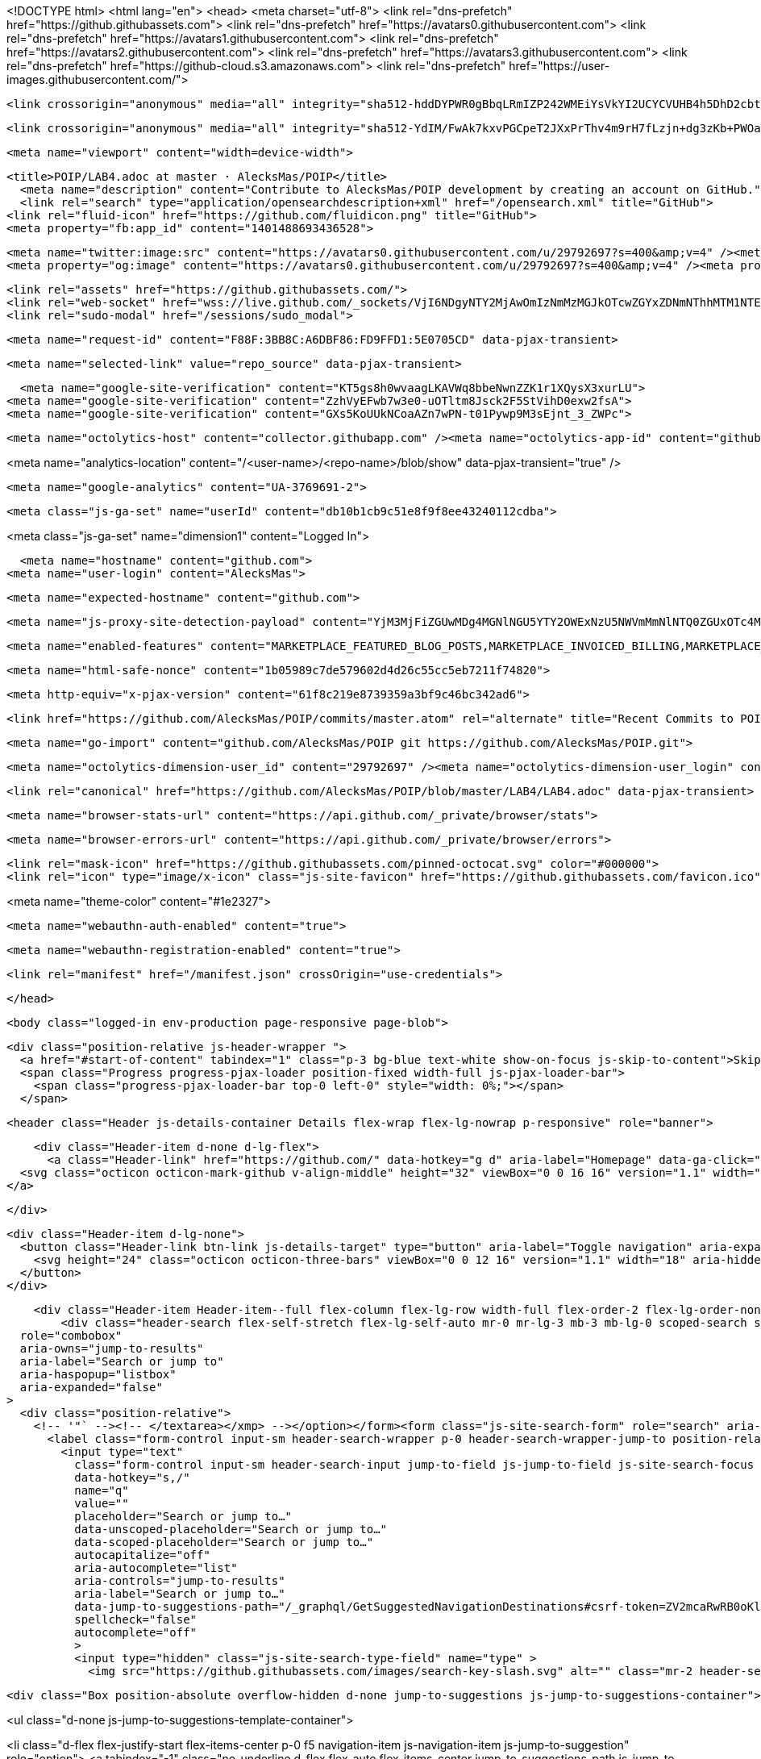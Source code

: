 





<!DOCTYPE html>
<html lang="en">
  <head>
    <meta charset="utf-8">
  <link rel="dns-prefetch" href="https://github.githubassets.com">
  <link rel="dns-prefetch" href="https://avatars0.githubusercontent.com">
  <link rel="dns-prefetch" href="https://avatars1.githubusercontent.com">
  <link rel="dns-prefetch" href="https://avatars2.githubusercontent.com">
  <link rel="dns-prefetch" href="https://avatars3.githubusercontent.com">
  <link rel="dns-prefetch" href="https://github-cloud.s3.amazonaws.com">
  <link rel="dns-prefetch" href="https://user-images.githubusercontent.com/">



  <link crossorigin="anonymous" media="all" integrity="sha512-hddDYPWR0gBbqLRmIZP242WMEiYsVkYI2UCYCVUHB4h5DhD2cbtFJYG+HPh21dZGb+sbgDHxQBNJCBq7YbmlBQ==" rel="stylesheet" href="https://github.githubassets.com/assets/frameworks-02a3eaa24db2bd1ed9b64450595fc2cf.css" />
  
    <link crossorigin="anonymous" media="all" integrity="sha512-YdIM/FwAk7kxvPGCpeT2JXxPrThv4m9rH7fLzjn+dg3zKb+PWOaxX1ioiOcmOb64+LeDKgBXsGL4b/BJQY/cdA==" rel="stylesheet" href="https://github.githubassets.com/assets/github-102d2679bcc893600ce928d5c6d34297.css" />
    
    
    
    


  <meta name="viewport" content="width=device-width">
  
  <title>POIP/LAB4.adoc at master · AlecksMas/POIP</title>
    <meta name="description" content="Contribute to AlecksMas/POIP development by creating an account on GitHub.">
    <link rel="search" type="application/opensearchdescription+xml" href="/opensearch.xml" title="GitHub">
  <link rel="fluid-icon" href="https://github.com/fluidicon.png" title="GitHub">
  <meta property="fb:app_id" content="1401488693436528">

    <meta name="twitter:image:src" content="https://avatars0.githubusercontent.com/u/29792697?s=400&amp;v=4" /><meta name="twitter:site" content="@github" /><meta name="twitter:card" content="summary" /><meta name="twitter:title" content="AlecksMas/POIP" /><meta name="twitter:description" content="Contribute to AlecksMas/POIP development by creating an account on GitHub." />
    <meta property="og:image" content="https://avatars0.githubusercontent.com/u/29792697?s=400&amp;v=4" /><meta property="og:site_name" content="GitHub" /><meta property="og:type" content="object" /><meta property="og:title" content="AlecksMas/POIP" /><meta property="og:url" content="https://github.com/AlecksMas/POIP" /><meta property="og:description" content="Contribute to AlecksMas/POIP development by creating an account on GitHub." />

  <link rel="assets" href="https://github.githubassets.com/">
  <link rel="web-socket" href="wss://live.github.com/_sockets/VjI6NDgyNTY2MjAwOmIzNmMzMGJkOTcwZGYxZDNmNThhMTM1NTE2NzUxM2NkMGU3Zjg2ZGY1Nzc4NzNjOGVhNzU1MmNhMWM5YmI5OGU=--d0e37b122b38273fc399673a1afd4a628d5df7a7">
  <link rel="sudo-modal" href="/sessions/sudo_modal">

    <meta name="request-id" content="F88F:3BB8C:A6DBF86:FD9FFD1:5E0705CD" data-pjax-transient>



  

  <meta name="selected-link" value="repo_source" data-pjax-transient>

      <meta name="google-site-verification" content="KT5gs8h0wvaagLKAVWq8bbeNwnZZK1r1XQysX3xurLU">
    <meta name="google-site-verification" content="ZzhVyEFwb7w3e0-uOTltm8Jsck2F5StVihD0exw2fsA">
    <meta name="google-site-verification" content="GXs5KoUUkNCoaAZn7wPN-t01Pywp9M3sEjnt_3_ZWPc">

    <meta name="octolytics-host" content="collector.githubapp.com" /><meta name="octolytics-app-id" content="github" /><meta name="octolytics-event-url" content="https://collector.githubapp.com/github-external/browser_event" /><meta name="octolytics-dimension-request_id" content="F88F:3BB8C:A6DBF86:FD9FFD1:5E0705CD" /><meta name="octolytics-dimension-region_edge" content="ams" /><meta name="octolytics-dimension-region_render" content="iad" /><meta name="octolytics-dimension-ga_id" content="" class="js-octo-ga-id" /><meta name="octolytics-dimension-visitor_id" content="373635729377775366" /><meta name="octolytics-actor-id" content="29792697" /><meta name="octolytics-actor-login" content="AlecksMas" /><meta name="octolytics-actor-hash" content="518448bf86f0245073485b538208587ecd787822a8a61ea65da56490d13d321f" />

<meta name="analytics-location" content="/&lt;user-name&gt;/&lt;repo-name&gt;/blob/show" data-pjax-transient="true" />



    <meta name="google-analytics" content="UA-3769691-2">

  <meta class="js-ga-set" name="userId" content="db10b1cb9c51e8f9f8ee43240112cdba">

<meta class="js-ga-set" name="dimension1" content="Logged In">



  

      <meta name="hostname" content="github.com">
    <meta name="user-login" content="AlecksMas">

      <meta name="expected-hostname" content="github.com">

      <meta name="js-proxy-site-detection-payload" content="YjM3MjFiZGUwMDg4MGNlNGU5YTY2OWExNzU5NWVmMmNlNTQ0ZGUxOTc4MmQyN2JjZWRiNDAyZWM1MTgxN2NmOHx7InJlbW90ZV9hZGRyZXNzIjoiMzcuNzUuMjUzLjIxNSIsInJlcXVlc3RfaWQiOiJGODhGOjNCQjhDOkE2REJGODY6RkQ5RkZEMTo1RTA3MDVDRCIsInRpbWVzdGFtcCI6MTU3NzUxODU1MSwiaG9zdCI6ImdpdGh1Yi5jb20ifQ==">

    <meta name="enabled-features" content="MARKETPLACE_FEATURED_BLOG_POSTS,MARKETPLACE_INVOICED_BILLING,MARKETPLACE_SOCIAL_PROOF_CUSTOMERS,MARKETPLACE_TRENDING_SOCIAL_PROOF,MARKETPLACE_RECOMMENDATIONS,MARKETPLACE_PENDING_INSTALLATIONS,NOTIFY_ON_BLOCK,RELATED_ISSUES,GHE_CLOUD_TRIAL">

    <meta name="html-safe-nonce" content="1b05989c7de579602d4d26c55cc5eb7211f74820">

  <meta http-equiv="x-pjax-version" content="61f8c219e8739359a3bf9c46bc342ad6">
  

      <link href="https://github.com/AlecksMas/POIP/commits/master.atom" rel="alternate" title="Recent Commits to POIP:master" type="application/atom+xml">

  <meta name="go-import" content="github.com/AlecksMas/POIP git https://github.com/AlecksMas/POIP.git">

  <meta name="octolytics-dimension-user_id" content="29792697" /><meta name="octolytics-dimension-user_login" content="AlecksMas" /><meta name="octolytics-dimension-repository_id" content="214781239" /><meta name="octolytics-dimension-repository_nwo" content="AlecksMas/POIP" /><meta name="octolytics-dimension-repository_public" content="true" /><meta name="octolytics-dimension-repository_is_fork" content="false" /><meta name="octolytics-dimension-repository_network_root_id" content="214781239" /><meta name="octolytics-dimension-repository_network_root_nwo" content="AlecksMas/POIP" /><meta name="octolytics-dimension-repository_explore_github_marketplace_ci_cta_shown" content="true" />


    <link rel="canonical" href="https://github.com/AlecksMas/POIP/blob/master/LAB4/LAB4.adoc" data-pjax-transient>


  <meta name="browser-stats-url" content="https://api.github.com/_private/browser/stats">

  <meta name="browser-errors-url" content="https://api.github.com/_private/browser/errors">

  <link rel="mask-icon" href="https://github.githubassets.com/pinned-octocat.svg" color="#000000">
  <link rel="icon" type="image/x-icon" class="js-site-favicon" href="https://github.githubassets.com/favicon.ico">

<meta name="theme-color" content="#1e2327">



  <meta name="webauthn-auth-enabled" content="true">

  <meta name="webauthn-registration-enabled" content="true">

  <link rel="manifest" href="/manifest.json" crossOrigin="use-credentials">

  </head>

  <body class="logged-in env-production page-responsive page-blob">
    

  <div class="position-relative js-header-wrapper ">
    <a href="#start-of-content" tabindex="1" class="p-3 bg-blue text-white show-on-focus js-skip-to-content">Skip to content</a>
    <span class="Progress progress-pjax-loader position-fixed width-full js-pjax-loader-bar">
      <span class="progress-pjax-loader-bar top-0 left-0" style="width: 0%;"></span>
    </span>

    
    
    


          <header class="Header js-details-container Details flex-wrap flex-lg-nowrap p-responsive" role="banner">

    <div class="Header-item d-none d-lg-flex">
      <a class="Header-link" href="https://github.com/" data-hotkey="g d" aria-label="Homepage" data-ga-click="Header, go to dashboard, icon:logo">
  <svg class="octicon octicon-mark-github v-align-middle" height="32" viewBox="0 0 16 16" version="1.1" width="32" aria-hidden="true"><path fill-rule="evenodd" d="M8 0C3.58 0 0 3.58 0 8c0 3.54 2.29 6.53 5.47 7.59.4.07.55-.17.55-.38 0-.19-.01-.82-.01-1.49-2.01.37-2.53-.49-2.69-.94-.09-.23-.48-.94-.82-1.13-.28-.15-.68-.52-.01-.53.63-.01 1.08.58 1.23.82.72 1.21 1.87.87 2.33.66.07-.52.28-.87.51-1.07-1.78-.2-3.64-.89-3.64-3.95 0-.87.31-1.59.82-2.15-.08-.2-.36-1.02.08-2.12 0 0 .67-.21 2.2.82.64-.18 1.32-.27 2-.27.68 0 1.36.09 2 .27 1.53-1.04 2.2-.82 2.2-.82.44 1.1.16 1.92.08 2.12.51.56.82 1.27.82 2.15 0 3.07-1.87 3.75-3.65 3.95.29.25.54.73.54 1.48 0 1.07-.01 1.93-.01 2.2 0 .21.15.46.55.38A8.013 8.013 0 0016 8c0-4.42-3.58-8-8-8z"/></svg>
</a>

    </div>

    <div class="Header-item d-lg-none">
      <button class="Header-link btn-link js-details-target" type="button" aria-label="Toggle navigation" aria-expanded="false">
        <svg height="24" class="octicon octicon-three-bars" viewBox="0 0 12 16" version="1.1" width="18" aria-hidden="true"><path fill-rule="evenodd" d="M11.41 9H.59C0 9 0 8.59 0 8c0-.59 0-1 .59-1H11.4c.59 0 .59.41.59 1 0 .59 0 1-.59 1h.01zm0-4H.59C0 5 0 4.59 0 4c0-.59 0-1 .59-1H11.4c.59 0 .59.41.59 1 0 .59 0 1-.59 1h.01zM.59 11H11.4c.59 0 .59.41.59 1 0 .59 0 1-.59 1H.59C0 13 0 12.59 0 12c0-.59 0-1 .59-1z"/></svg>
      </button>
    </div>

    <div class="Header-item Header-item--full flex-column flex-lg-row width-full flex-order-2 flex-lg-order-none mr-0 mr-lg-3 mt-3 mt-lg-0 Details-content--hidden">
        <div class="header-search flex-self-stretch flex-lg-self-auto mr-0 mr-lg-3 mb-3 mb-lg-0 scoped-search site-scoped-search js-site-search position-relative js-jump-to"
  role="combobox"
  aria-owns="jump-to-results"
  aria-label="Search or jump to"
  aria-haspopup="listbox"
  aria-expanded="false"
>
  <div class="position-relative">
    <!-- '"` --><!-- </textarea></xmp> --></option></form><form class="js-site-search-form" role="search" aria-label="Site" data-scope-type="Repository" data-scope-id="214781239" data-scoped-search-url="/AlecksMas/POIP/search" data-unscoped-search-url="/search" action="/AlecksMas/POIP/search" accept-charset="UTF-8" method="get"><input name="utf8" type="hidden" value="&#x2713;" />
      <label class="form-control input-sm header-search-wrapper p-0 header-search-wrapper-jump-to position-relative d-flex flex-justify-between flex-items-center js-chromeless-input-container">
        <input type="text"
          class="form-control input-sm header-search-input jump-to-field js-jump-to-field js-site-search-focus js-site-search-field is-clearable"
          data-hotkey="s,/"
          name="q"
          value=""
          placeholder="Search or jump to…"
          data-unscoped-placeholder="Search or jump to…"
          data-scoped-placeholder="Search or jump to…"
          autocapitalize="off"
          aria-autocomplete="list"
          aria-controls="jump-to-results"
          aria-label="Search or jump to…"
          data-jump-to-suggestions-path="/_graphql/GetSuggestedNavigationDestinations#csrf-token=ZV2mcaRwRB0oKlUVnz4qlIYZBHvaoN1vttE200zosZVq9yoFZfRWAs/bgjuZHyOdwZnfmPug+EYKsVT4ojuhFw=="
          spellcheck="false"
          autocomplete="off"
          >
          <input type="hidden" class="js-site-search-type-field" name="type" >
            <img src="https://github.githubassets.com/images/search-key-slash.svg" alt="" class="mr-2 header-search-key-slash">

            <div class="Box position-absolute overflow-hidden d-none jump-to-suggestions js-jump-to-suggestions-container">
              
<ul class="d-none js-jump-to-suggestions-template-container">
  

<li class="d-flex flex-justify-start flex-items-center p-0 f5 navigation-item js-navigation-item js-jump-to-suggestion" role="option">
  <a tabindex="-1" class="no-underline d-flex flex-auto flex-items-center jump-to-suggestions-path js-jump-to-suggestion-path js-navigation-open p-2" href="">
    <div class="jump-to-octicon js-jump-to-octicon flex-shrink-0 mr-2 text-center d-none">
      <svg height="16" width="16" class="octicon octicon-repo flex-shrink-0 js-jump-to-octicon-repo d-none" title="Repository" aria-label="Repository" viewBox="0 0 12 16" version="1.1" role="img"><path fill-rule="evenodd" d="M4 9H3V8h1v1zm0-3H3v1h1V6zm0-2H3v1h1V4zm0-2H3v1h1V2zm8-1v12c0 .55-.45 1-1 1H6v2l-1.5-1.5L3 16v-2H1c-.55 0-1-.45-1-1V1c0-.55.45-1 1-1h10c.55 0 1 .45 1 1zm-1 10H1v2h2v-1h3v1h5v-2zm0-10H2v9h9V1z"/></svg>
      <svg height="16" width="16" class="octicon octicon-project flex-shrink-0 js-jump-to-octicon-project d-none" title="Project" aria-label="Project" viewBox="0 0 15 16" version="1.1" role="img"><path fill-rule="evenodd" d="M10 12h3V2h-3v10zm-4-2h3V2H6v8zm-4 4h3V2H2v12zm-1 1h13V1H1v14zM14 0H1a1 1 0 00-1 1v14a1 1 0 001 1h13a1 1 0 001-1V1a1 1 0 00-1-1z"/></svg>
      <svg height="16" width="16" class="octicon octicon-search flex-shrink-0 js-jump-to-octicon-search d-none" title="Search" aria-label="Search" viewBox="0 0 16 16" version="1.1" role="img"><path fill-rule="evenodd" d="M15.7 13.3l-3.81-3.83A5.93 5.93 0 0013 6c0-3.31-2.69-6-6-6S1 2.69 1 6s2.69 6 6 6c1.3 0 2.48-.41 3.47-1.11l3.83 3.81c.19.2.45.3.7.3.25 0 .52-.09.7-.3a.996.996 0 000-1.41v.01zM7 10.7c-2.59 0-4.7-2.11-4.7-4.7 0-2.59 2.11-4.7 4.7-4.7 2.59 0 4.7 2.11 4.7 4.7 0 2.59-2.11 4.7-4.7 4.7z"/></svg>
    </div>

    <img class="avatar mr-2 flex-shrink-0 js-jump-to-suggestion-avatar d-none" alt="" aria-label="Team" src="" width="28" height="28">

    <div class="jump-to-suggestion-name js-jump-to-suggestion-name flex-auto overflow-hidden text-left no-wrap css-truncate css-truncate-target">
    </div>

    <div class="border rounded-1 flex-shrink-0 bg-gray px-1 text-gray-light ml-1 f6 d-none js-jump-to-badge-search">
      <span class="js-jump-to-badge-search-text-default d-none" aria-label="in this repository">
        In this repository
      </span>
      <span class="js-jump-to-badge-search-text-global d-none" aria-label="in all of GitHub">
        All GitHub
      </span>
      <span aria-hidden="true" class="d-inline-block ml-1 v-align-middle">↵</span>
    </div>

    <div aria-hidden="true" class="border rounded-1 flex-shrink-0 bg-gray px-1 text-gray-light ml-1 f6 d-none d-on-nav-focus js-jump-to-badge-jump">
      Jump to
      <span class="d-inline-block ml-1 v-align-middle">↵</span>
    </div>
  </a>
</li>

</ul>

<ul class="d-none js-jump-to-no-results-template-container">
  <li class="d-flex flex-justify-center flex-items-center f5 d-none js-jump-to-suggestion p-2">
    <span class="text-gray">No suggested jump to results</span>
  </li>
</ul>

<ul id="jump-to-results" role="listbox" class="p-0 m-0 js-navigation-container jump-to-suggestions-results-container js-jump-to-suggestions-results-container">
  

<li class="d-flex flex-justify-start flex-items-center p-0 f5 navigation-item js-navigation-item js-jump-to-scoped-search d-none" role="option">
  <a tabindex="-1" class="no-underline d-flex flex-auto flex-items-center jump-to-suggestions-path js-jump-to-suggestion-path js-navigation-open p-2" href="">
    <div class="jump-to-octicon js-jump-to-octicon flex-shrink-0 mr-2 text-center d-none">
      <svg height="16" width="16" class="octicon octicon-repo flex-shrink-0 js-jump-to-octicon-repo d-none" title="Repository" aria-label="Repository" viewBox="0 0 12 16" version="1.1" role="img"><path fill-rule="evenodd" d="M4 9H3V8h1v1zm0-3H3v1h1V6zm0-2H3v1h1V4zm0-2H3v1h1V2zm8-1v12c0 .55-.45 1-1 1H6v2l-1.5-1.5L3 16v-2H1c-.55 0-1-.45-1-1V1c0-.55.45-1 1-1h10c.55 0 1 .45 1 1zm-1 10H1v2h2v-1h3v1h5v-2zm0-10H2v9h9V1z"/></svg>
      <svg height="16" width="16" class="octicon octicon-project flex-shrink-0 js-jump-to-octicon-project d-none" title="Project" aria-label="Project" viewBox="0 0 15 16" version="1.1" role="img"><path fill-rule="evenodd" d="M10 12h3V2h-3v10zm-4-2h3V2H6v8zm-4 4h3V2H2v12zm-1 1h13V1H1v14zM14 0H1a1 1 0 00-1 1v14a1 1 0 001 1h13a1 1 0 001-1V1a1 1 0 00-1-1z"/></svg>
      <svg height="16" width="16" class="octicon octicon-search flex-shrink-0 js-jump-to-octicon-search d-none" title="Search" aria-label="Search" viewBox="0 0 16 16" version="1.1" role="img"><path fill-rule="evenodd" d="M15.7 13.3l-3.81-3.83A5.93 5.93 0 0013 6c0-3.31-2.69-6-6-6S1 2.69 1 6s2.69 6 6 6c1.3 0 2.48-.41 3.47-1.11l3.83 3.81c.19.2.45.3.7.3.25 0 .52-.09.7-.3a.996.996 0 000-1.41v.01zM7 10.7c-2.59 0-4.7-2.11-4.7-4.7 0-2.59 2.11-4.7 4.7-4.7 2.59 0 4.7 2.11 4.7 4.7 0 2.59-2.11 4.7-4.7 4.7z"/></svg>
    </div>

    <img class="avatar mr-2 flex-shrink-0 js-jump-to-suggestion-avatar d-none" alt="" aria-label="Team" src="" width="28" height="28">

    <div class="jump-to-suggestion-name js-jump-to-suggestion-name flex-auto overflow-hidden text-left no-wrap css-truncate css-truncate-target">
    </div>

    <div class="border rounded-1 flex-shrink-0 bg-gray px-1 text-gray-light ml-1 f6 d-none js-jump-to-badge-search">
      <span class="js-jump-to-badge-search-text-default d-none" aria-label="in this repository">
        In this repository
      </span>
      <span class="js-jump-to-badge-search-text-global d-none" aria-label="in all of GitHub">
        All GitHub
      </span>
      <span aria-hidden="true" class="d-inline-block ml-1 v-align-middle">↵</span>
    </div>

    <div aria-hidden="true" class="border rounded-1 flex-shrink-0 bg-gray px-1 text-gray-light ml-1 f6 d-none d-on-nav-focus js-jump-to-badge-jump">
      Jump to
      <span class="d-inline-block ml-1 v-align-middle">↵</span>
    </div>
  </a>
</li>

  

<li class="d-flex flex-justify-start flex-items-center p-0 f5 navigation-item js-navigation-item js-jump-to-global-search d-none" role="option">
  <a tabindex="-1" class="no-underline d-flex flex-auto flex-items-center jump-to-suggestions-path js-jump-to-suggestion-path js-navigation-open p-2" href="">
    <div class="jump-to-octicon js-jump-to-octicon flex-shrink-0 mr-2 text-center d-none">
      <svg height="16" width="16" class="octicon octicon-repo flex-shrink-0 js-jump-to-octicon-repo d-none" title="Repository" aria-label="Repository" viewBox="0 0 12 16" version="1.1" role="img"><path fill-rule="evenodd" d="M4 9H3V8h1v1zm0-3H3v1h1V6zm0-2H3v1h1V4zm0-2H3v1h1V2zm8-1v12c0 .55-.45 1-1 1H6v2l-1.5-1.5L3 16v-2H1c-.55 0-1-.45-1-1V1c0-.55.45-1 1-1h10c.55 0 1 .45 1 1zm-1 10H1v2h2v-1h3v1h5v-2zm0-10H2v9h9V1z"/></svg>
      <svg height="16" width="16" class="octicon octicon-project flex-shrink-0 js-jump-to-octicon-project d-none" title="Project" aria-label="Project" viewBox="0 0 15 16" version="1.1" role="img"><path fill-rule="evenodd" d="M10 12h3V2h-3v10zm-4-2h3V2H6v8zm-4 4h3V2H2v12zm-1 1h13V1H1v14zM14 0H1a1 1 0 00-1 1v14a1 1 0 001 1h13a1 1 0 001-1V1a1 1 0 00-1-1z"/></svg>
      <svg height="16" width="16" class="octicon octicon-search flex-shrink-0 js-jump-to-octicon-search d-none" title="Search" aria-label="Search" viewBox="0 0 16 16" version="1.1" role="img"><path fill-rule="evenodd" d="M15.7 13.3l-3.81-3.83A5.93 5.93 0 0013 6c0-3.31-2.69-6-6-6S1 2.69 1 6s2.69 6 6 6c1.3 0 2.48-.41 3.47-1.11l3.83 3.81c.19.2.45.3.7.3.25 0 .52-.09.7-.3a.996.996 0 000-1.41v.01zM7 10.7c-2.59 0-4.7-2.11-4.7-4.7 0-2.59 2.11-4.7 4.7-4.7 2.59 0 4.7 2.11 4.7 4.7 0 2.59-2.11 4.7-4.7 4.7z"/></svg>
    </div>

    <img class="avatar mr-2 flex-shrink-0 js-jump-to-suggestion-avatar d-none" alt="" aria-label="Team" src="" width="28" height="28">

    <div class="jump-to-suggestion-name js-jump-to-suggestion-name flex-auto overflow-hidden text-left no-wrap css-truncate css-truncate-target">
    </div>

    <div class="border rounded-1 flex-shrink-0 bg-gray px-1 text-gray-light ml-1 f6 d-none js-jump-to-badge-search">
      <span class="js-jump-to-badge-search-text-default d-none" aria-label="in this repository">
        In this repository
      </span>
      <span class="js-jump-to-badge-search-text-global d-none" aria-label="in all of GitHub">
        All GitHub
      </span>
      <span aria-hidden="true" class="d-inline-block ml-1 v-align-middle">↵</span>
    </div>

    <div aria-hidden="true" class="border rounded-1 flex-shrink-0 bg-gray px-1 text-gray-light ml-1 f6 d-none d-on-nav-focus js-jump-to-badge-jump">
      Jump to
      <span class="d-inline-block ml-1 v-align-middle">↵</span>
    </div>
  </a>
</li>


    <li class="d-flex flex-justify-center flex-items-center p-0 f5 js-jump-to-suggestion">
      <img src="https://github.githubassets.com/images/spinners/octocat-spinner-128.gif" alt="Octocat Spinner Icon" class="m-2" width="28">
    </li>
</ul>

            </div>
      </label>
</form>  </div>
</div>


      <nav class="d-flex flex-column flex-lg-row flex-self-stretch flex-lg-self-auto" aria-label="Global">
    <a class="Header-link d-block d-lg-none py-2 py-lg-0 border-top border-lg-top-0 border-white-fade-15" data-ga-click="Header, click, Nav menu - item:dashboard:user" aria-label="Dashboard" href="/dashboard">
      Dashboard
</a>
  <a class="js-selected-navigation-item Header-link  mr-0 mr-lg-3 py-2 py-lg-0 border-top border-lg-top-0 border-white-fade-15" data-hotkey="g p" data-ga-click="Header, click, Nav menu - item:pulls context:user" aria-label="Pull requests you created" data-selected-links="/pulls /pulls/assigned /pulls/mentioned /pulls" href="/pulls">
    Pull requests
</a>
  <a class="js-selected-navigation-item Header-link  mr-0 mr-lg-3 py-2 py-lg-0 border-top border-lg-top-0 border-white-fade-15" data-hotkey="g i" data-ga-click="Header, click, Nav menu - item:issues context:user" aria-label="Issues you created" data-selected-links="/issues /issues/assigned /issues/mentioned /issues" href="/issues">
    Issues
</a>
    <div class="mr-0 mr-lg-3 py-2 py-lg-0 border-top border-lg-top-0 border-white-fade-15">
      <a class="js-selected-navigation-item Header-link" data-ga-click="Header, click, Nav menu - item:marketplace context:user" data-octo-click="marketplace_click" data-octo-dimensions="location:nav_bar" data-selected-links=" /marketplace" href="/marketplace">
        Marketplace
</a>      

    </div>

  <a class="js-selected-navigation-item Header-link  mr-0 mr-lg-3 py-2 py-lg-0 border-top border-lg-top-0 border-white-fade-15" data-ga-click="Header, click, Nav menu - item:explore" data-selected-links="/explore /trending /trending/developers /integrations /integrations/feature/code /integrations/feature/collaborate /integrations/feature/ship showcases showcases_search showcases_landing /explore" href="/explore">
    Explore
</a>


    <a class="Header-link d-block d-lg-none mr-0 mr-lg-3 py-2 py-lg-0 border-top border-lg-top-0 border-white-fade-15" href="https://github.com/AlecksMas">
      <img class="avatar" height="20" width="20" alt="@AlecksMas" src="https://avatars2.githubusercontent.com/u/29792697?s=60&amp;v=4" />
      AlecksMas
</a>
    <!-- '"` --><!-- </textarea></xmp> --></option></form><form action="/logout" accept-charset="UTF-8" method="post"><input name="utf8" type="hidden" value="&#x2713;" /><input type="hidden" name="authenticity_token" value="jNS2AnEqotc5or3d7rlisB1tHEiV0QXLd/u0CpQf6hjuG6WXUh1nrCNUK/cJydaH84pZWrfCFOlZpX2DP/pKlw==" />
      <button type="submit" class="Header-link mr-0 mr-lg-3 py-2 py-lg-0 border-top border-lg-top-0 border-white-fade-15 d-lg-none btn-link d-block width-full text-left" data-ga-click="Header, sign out, icon:logout" style="padding-left: 2px;">
        <svg class="octicon octicon-sign-out v-align-middle" viewBox="0 0 16 16" version="1.1" width="16" height="16" aria-hidden="true"><path fill-rule="evenodd" d="M12 9V7H8V5h4V3l4 3-4 3zm-2 3H6V3L2 1h8v3h1V1c0-.55-.45-1-1-1H1C.45 0 0 .45 0 1v11.38c0 .39.22.73.55.91L6 16.01V13h4c.55 0 1-.45 1-1V8h-1v4z"/></svg>
        Sign out
      </button>
</form></nav>

    </div>

    <div class="Header-item Header-item--full flex-justify-center d-lg-none position-relative">
      <div class="css-truncate css-truncate-target width-fit position-absolute left-0 right-0 text-center">
              <svg class="octicon octicon-repo" viewBox="0 0 12 16" version="1.1" width="12" height="16" aria-hidden="true"><path fill-rule="evenodd" d="M4 9H3V8h1v1zm0-3H3v1h1V6zm0-2H3v1h1V4zm0-2H3v1h1V2zm8-1v12c0 .55-.45 1-1 1H6v2l-1.5-1.5L3 16v-2H1c-.55 0-1-.45-1-1V1c0-.55.45-1 1-1h10c.55 0 1 .45 1 1zm-1 10H1v2h2v-1h3v1h5v-2zm0-10H2v9h9V1z"/></svg>
    <a class="Header-link" href="/AlecksMas">AlecksMas</a>
    /
    <a class="Header-link" href="/AlecksMas/POIP">POIP</a>

</div>
    </div>


    <div class="Header-item mr-0 mr-lg-3 flex-order-1 flex-lg-order-none">
      

    <a aria-label="You have no unread notifications" class="Header-link notification-indicator position-relative tooltipped tooltipped-sw js-socket-channel js-notification-indicator" data-hotkey="g n" data-ga-click="Header, go to notifications, icon:read" data-channel="notification-changed:29792697" href="/notifications">
        <span class="mail-status "></span>
        <svg class="octicon octicon-bell" viewBox="0 0 14 16" version="1.1" width="14" height="16" aria-hidden="true"><path fill-rule="evenodd" d="M14 12v1H0v-1l.73-.58c.77-.77.81-2.55 1.19-4.42C2.69 3.23 6 2 6 2c0-.55.45-1 1-1s1 .45 1 1c0 0 3.39 1.23 4.16 5 .38 1.88.42 3.66 1.19 4.42l.66.58H14zm-7 4c1.11 0 2-.89 2-2H5c0 1.11.89 2 2 2z"/></svg>
</a>
    </div>


    <div class="Header-item position-relative d-none d-lg-flex">
      <details class="details-overlay details-reset">
  <summary class="Header-link"
      aria-label="Create new…"
      data-ga-click="Header, create new, icon:add">
    <svg class="octicon octicon-plus" viewBox="0 0 12 16" version="1.1" width="12" height="16" aria-hidden="true"><path fill-rule="evenodd" d="M12 9H7v5H5V9H0V7h5V2h2v5h5v2z"/></svg> <span class="dropdown-caret"></span>
  </summary>
  <details-menu class="dropdown-menu dropdown-menu-sw">
    
<a role="menuitem" class="dropdown-item" href="/new" data-ga-click="Header, create new repository">
  New repository
</a>

  <a role="menuitem" class="dropdown-item" href="/new/import" data-ga-click="Header, import a repository">
    Import repository
  </a>

<a role="menuitem" class="dropdown-item" href="https://gist.github.com/" data-ga-click="Header, create new gist">
  New gist
</a>

  <a role="menuitem" class="dropdown-item" href="/organizations/new" data-ga-click="Header, create new organization">
    New organization
  </a>


  <div role="none" class="dropdown-divider"></div>
  <div class="dropdown-header">
    <span title="AlecksMas/POIP">This repository</span>
  </div>
    <a role="menuitem" class="dropdown-item" href="/AlecksMas/POIP/issues/new" data-ga-click="Header, create new issue" data-skip-pjax>
      New issue
    </a>


  </details-menu>
</details>

    </div>

    <div class="Header-item position-relative mr-0 d-none d-lg-flex">
      
  <details class="details-overlay details-reset js-feature-preview-indicator-container" data-feature-preview-indicator-src="/users/AlecksMas/feature_preview/indicator_check.json">

  <summary class="Header-link"
    aria-label="View profile and more"
    data-ga-click="Header, show menu, icon:avatar">
    <img alt="@AlecksMas" class="avatar" src="https://avatars1.githubusercontent.com/u/29792697?s=40&amp;v=4" height="20" width="20">
      <span class="feature-preview-indicator js-feature-preview-indicator" hidden></span>
    <span class="dropdown-caret"></span>
  </summary>
  <details-menu class="dropdown-menu dropdown-menu-sw mt-2" style="width: 180px">
    <div class="header-nav-current-user css-truncate"><a role="menuitem" class="no-underline user-profile-link px-3 pt-2 pb-2 mb-n2 mt-n1 d-block" href="/AlecksMas" data-ga-click="Header, go to profile, text:Signed in as">Signed in as <strong class="css-truncate-target">AlecksMas</strong></a></div>
    <div role="none" class="dropdown-divider"></div>

      <div class="pl-3 pr-3 f6 user-status-container js-user-status-context pb-1" data-url="/users/status?compact=1&amp;link_mentions=0&amp;truncate=1">
        
<div class="js-user-status-container
    user-status-compact rounded-1 px-2 py-1 mt-2
    border
  " data-team-hovercards-enabled>
  <details class="js-user-status-details details-reset details-overlay details-overlay-dark">
    <summary class="btn-link btn-block link-gray no-underline js-toggle-user-status-edit toggle-user-status-edit "
      role="menuitem" data-hydro-click="{&quot;event_type&quot;:&quot;user_profile.click&quot;,&quot;payload&quot;:{&quot;profile_user_id&quot;:29792697,&quot;target&quot;:&quot;EDIT_USER_STATUS&quot;,&quot;user_id&quot;:29792697,&quot;client_id&quot;:&quot;86993847.1559547654&quot;,&quot;originating_request_id&quot;:&quot;F88F:3BB8C:A6DBF86:FD9FFD1:5E0705CD&quot;,&quot;originating_url&quot;:&quot;https://github.com/AlecksMas/POIP/blob/master/LAB4/LAB4.adoc&quot;,&quot;referrer&quot;:&quot;https://github.com/AlecksMas/POIP/tree/master/LAB4&quot;}}" data-hydro-click-hmac="07fb1ce4248745e1d169046ec5e3eff013eb2e71ff60185456d12b703e3df5b3">
      <div class="d-flex">
        <div class="f6 lh-condensed user-status-header
          d-inline-block v-align-middle
            user-status-emoji-only-header circle
            pr-2
"
            style="max-width: 29px"
          >
          <div class="user-status-emoji-container flex-shrink-0 mr-1 mt-1 lh-condensed-ultra v-align-bottom" style="">
            <g-emoji alias="thought_balloon" fallback-src="https://github.githubassets.com/images/icons/emoji/unicode/1f4ad.png">💭</g-emoji>
          </div>
        </div>
        <div class="
          d-inline-block v-align-middle
          
          
           css-truncate css-truncate-target 
           user-status-message-wrapper f6"
           style="line-height: 20px;" >
          <div class="d-inline-block text-gray-dark v-align-text-top text-left">
                <span>help me please:(</span>
          </div>
        </div>
      </div>
    </summary>
    <details-dialog class="details-dialog rounded-1 anim-fade-in fast Box Box--overlay" role="dialog" tabindex="-1">
      <!-- '"` --><!-- </textarea></xmp> --></option></form><form class="position-relative flex-auto js-user-status-form" action="/users/status?compact=1&amp;link_mentions=0&amp;truncate=1" accept-charset="UTF-8" method="post"><input name="utf8" type="hidden" value="&#x2713;" /><input type="hidden" name="_method" value="put" /><input type="hidden" name="authenticity_token" value="bmsitltsQqj8ojBPWEion6sSTeihKolFG1BocgA0QgbyTVRQsHPdL7Mw+ENCUlqimhYvEbbFqOdrzgNWhwOwGw==" />
        <div class="Box-header bg-gray border-bottom p-3">
          <button class="Box-btn-octicon js-toggle-user-status-edit btn-octicon float-right" type="reset" aria-label="Close dialog" data-close-dialog>
            <svg class="octicon octicon-x" viewBox="0 0 12 16" version="1.1" width="12" height="16" aria-hidden="true"><path fill-rule="evenodd" d="M7.48 8l3.75 3.75-1.48 1.48L6 9.48l-3.75 3.75-1.48-1.48L4.52 8 .77 4.25l1.48-1.48L6 6.52l3.75-3.75 1.48 1.48L7.48 8z"/></svg>
          </button>
          <h3 class="Box-title f5 text-bold text-gray-dark">Edit status</h3>
        </div>
        <input type="hidden" name="emoji" class="js-user-status-emoji-field" value="">
        <input type="hidden" name="organization_id" class="js-user-status-org-id-field" value="">
        <div class="px-3 py-2 text-gray-dark">
          <div class="js-characters-remaining-container position-relative mt-2">
            <div class="input-group d-table form-group my-0 js-user-status-form-group">
              <span class="input-group-button d-table-cell v-align-middle" style="width: 1%">
                <button type="button" aria-label="Choose an emoji" class="btn-outline btn js-toggle-user-status-emoji-picker btn-open-emoji-picker p-0">
                  <span class="js-user-status-original-emoji" hidden></span>
                  <span class="js-user-status-custom-emoji"></span>
                  <span class="js-user-status-no-emoji-icon" >
                    <svg class="octicon octicon-smiley" viewBox="0 0 16 16" version="1.1" width="16" height="16" aria-hidden="true"><path fill-rule="evenodd" d="M8 0C3.58 0 0 3.58 0 8s3.58 8 8 8 8-3.58 8-8-3.58-8-8-8zm4.81 12.81a6.72 6.72 0 01-2.17 1.45c-.83.36-1.72.53-2.64.53-.92 0-1.81-.17-2.64-.53-.81-.34-1.55-.83-2.17-1.45a6.773 6.773 0 01-1.45-2.17A6.59 6.59 0 011.21 8c0-.92.17-1.81.53-2.64.34-.81.83-1.55 1.45-2.17.62-.62 1.36-1.11 2.17-1.45A6.59 6.59 0 018 1.21c.92 0 1.81.17 2.64.53.81.34 1.55.83 2.17 1.45.62.62 1.11 1.36 1.45 2.17.36.83.53 1.72.53 2.64 0 .92-.17 1.81-.53 2.64-.34.81-.83 1.55-1.45 2.17zM4 6.8v-.59c0-.66.53-1.19 1.2-1.19h.59c.66 0 1.19.53 1.19 1.19v.59c0 .67-.53 1.2-1.19 1.2H5.2C4.53 8 4 7.47 4 6.8zm5 0v-.59c0-.66.53-1.19 1.2-1.19h.59c.66 0 1.19.53 1.19 1.19v.59c0 .67-.53 1.2-1.19 1.2h-.59C9.53 8 9 7.47 9 6.8zm4 3.2c-.72 1.88-2.91 3-5 3s-4.28-1.13-5-3c-.14-.39.23-1 .66-1h8.59c.41 0 .89.61.75 1z"/></svg>
                  </span>
                </button>
              </span>
              <text-expander keys=": @" data-mention-url="/autocomplete/user-suggestions" data-emoji-url="/autocomplete/emoji">
                <input
                  type="text"
                  autocomplete="off"
                  data-no-org-url="/autocomplete/user-suggestions"
                  data-org-url="/suggestions?mention_suggester=1"
                  data-maxlength="80"
                  class="d-table-cell width-full form-control js-user-status-message-field js-characters-remaining-field"
                  placeholder="What's happening?"
                  name="message"
                  value="help me please:("
                  aria-label="What is your current status?">
              </text-expander>
              <div class="error">Could not update your status, please try again.</div>
            </div>
            <div style="margin-left: 53px" class="my-1 text-small label-characters-remaining js-characters-remaining" data-suffix="remaining" hidden>
              80 remaining
            </div>
          </div>
          <include-fragment class="js-user-status-emoji-picker" data-url="/users/status/emoji"></include-fragment>
          <div class="overflow-auto ml-n3 mr-n3 px-3 border-bottom" style="max-height: 33vh">
            <div class="user-status-suggestions js-user-status-suggestions collapsed overflow-hidden">
              <h4 class="f6 text-normal my-3">Suggestions:</h4>
              <div class="mx-3 mt-2 clearfix">
                  <div class="float-left col-6">
                      <button type="button" value=":palm_tree:" class="d-flex flex-items-baseline flex-items-stretch lh-condensed f6 btn-link link-gray no-underline js-predefined-user-status mb-1">
                        <div class="emoji-status-width mr-2 v-align-middle js-predefined-user-status-emoji">
                          <g-emoji alias="palm_tree" fallback-src="https://github.githubassets.com/images/icons/emoji/unicode/1f334.png">🌴</g-emoji>
                        </div>
                        <div class="d-flex flex-items-center no-underline js-predefined-user-status-message ws-normal text-left" style="border-left: 1px solid transparent">
                          On vacation
                        </div>
                      </button>
                      <button type="button" value=":face_with_thermometer:" class="d-flex flex-items-baseline flex-items-stretch lh-condensed f6 btn-link link-gray no-underline js-predefined-user-status mb-1">
                        <div class="emoji-status-width mr-2 v-align-middle js-predefined-user-status-emoji">
                          <g-emoji alias="face_with_thermometer" fallback-src="https://github.githubassets.com/images/icons/emoji/unicode/1f912.png">🤒</g-emoji>
                        </div>
                        <div class="d-flex flex-items-center no-underline js-predefined-user-status-message ws-normal text-left" style="border-left: 1px solid transparent">
                          Out sick
                        </div>
                      </button>
                  </div>
                  <div class="float-left col-6">
                      <button type="button" value=":house:" class="d-flex flex-items-baseline flex-items-stretch lh-condensed f6 btn-link link-gray no-underline js-predefined-user-status mb-1">
                        <div class="emoji-status-width mr-2 v-align-middle js-predefined-user-status-emoji">
                          <g-emoji alias="house" fallback-src="https://github.githubassets.com/images/icons/emoji/unicode/1f3e0.png">🏠</g-emoji>
                        </div>
                        <div class="d-flex flex-items-center no-underline js-predefined-user-status-message ws-normal text-left" style="border-left: 1px solid transparent">
                          Working from home
                        </div>
                      </button>
                      <button type="button" value=":dart:" class="d-flex flex-items-baseline flex-items-stretch lh-condensed f6 btn-link link-gray no-underline js-predefined-user-status mb-1">
                        <div class="emoji-status-width mr-2 v-align-middle js-predefined-user-status-emoji">
                          <g-emoji alias="dart" fallback-src="https://github.githubassets.com/images/icons/emoji/unicode/1f3af.png">🎯</g-emoji>
                        </div>
                        <div class="d-flex flex-items-center no-underline js-predefined-user-status-message ws-normal text-left" style="border-left: 1px solid transparent">
                          Focusing
                        </div>
                      </button>
                  </div>
              </div>
            </div>
            <div class="user-status-limited-availability-container">
              <div class="form-checkbox my-0">
                <input type="checkbox" name="limited_availability" value="1" class="js-user-status-limited-availability-checkbox" data-default-message="I may be slow to respond." aria-describedby="limited-availability-help-text-truncate-true-compact-true" id="limited-availability-truncate-true-compact-true">
                <label class="d-block f5 text-gray-dark mb-1" for="limited-availability-truncate-true-compact-true">
                  Busy
                </label>
                <p class="note" id="limited-availability-help-text-truncate-true-compact-true">
                  When others mention you, assign you, or request your review,
                  GitHub will let them know that you have limited availability.
                </p>
              </div>
            </div>
          </div>
            

<div class="d-inline-block f5 mr-2 pt-3 pb-2" >
  <div class="d-inline-block mr-1">
    Clear status
  </div>

  <details class="js-user-status-expire-drop-down f6 dropdown details-reset details-overlay d-inline-block mr-2">
    <summary class="f5 btn-link link-gray-dark border px-2 py-1 rounded-1" aria-haspopup="true">
      <div class="js-user-status-expiration-interval-selected d-inline-block v-align-baseline">
        Never
      </div>
      <div class="dropdown-caret"></div>
    </summary>

    <ul class="dropdown-menu dropdown-menu-se pl-0 overflow-auto" style="width: 220px; max-height: 15.5em">
      <li>
        <button type="button" class="btn-link dropdown-item js-user-status-expire-button ws-normal" title="Never">
          <span class="d-inline-block text-bold mb-1">Never</span>
          <div class="f6 lh-condensed">Keep this status until you clear your status or edit your status.</div>
        </button>
      </li>
      <li class="dropdown-divider" role="none"></li>
        <li>
          <button type="button" class="btn-link dropdown-item ws-normal js-user-status-expire-button" title="in 30 minutes" value="2019-12-28T13:05:51+05:00">
            in 30 minutes
          </button>
        </li>
        <li>
          <button type="button" class="btn-link dropdown-item ws-normal js-user-status-expire-button" title="in 1 hour" value="2019-12-28T13:35:51+05:00">
            in 1 hour
          </button>
        </li>
        <li>
          <button type="button" class="btn-link dropdown-item ws-normal js-user-status-expire-button" title="in 4 hours" value="2019-12-28T16:35:51+05:00">
            in 4 hours
          </button>
        </li>
        <li>
          <button type="button" class="btn-link dropdown-item ws-normal js-user-status-expire-button" title="today" value="2019-12-28T23:59:59+05:00">
            today
          </button>
        </li>
        <li>
          <button type="button" class="btn-link dropdown-item ws-normal js-user-status-expire-button" title="this week" value="2019-12-29T23:59:59+05:00">
            this week
          </button>
        </li>
    </ul>
  </details>
  <input class="js-user-status-expiration-date-input" type="hidden" name="expires_at" value="">
</div>

          <include-fragment class="js-user-status-org-picker" data-url="/users/status/organizations"></include-fragment>
        </div>
        <div class="d-flex flex-items-center flex-justify-between p-3 border-top">
          <button type="submit"  class="width-full btn btn-primary mr-2 js-user-status-submit">
            Set status
          </button>
          <button type="button"  class="width-full js-clear-user-status-button btn ml-2 js-user-status-exists">
            Clear status
          </button>
        </div>
</form>    </details-dialog>
  </details>
</div>

      </div>
      <div role="none" class="dropdown-divider"></div>


    <a role="menuitem" class="dropdown-item" href="/AlecksMas" data-ga-click="Header, go to profile, text:your profile">Your profile</a>

    <a role="menuitem" class="dropdown-item" href="/AlecksMas?tab=repositories" data-ga-click="Header, go to repositories, text:your repositories">Your repositories</a>

    <a role="menuitem" class="dropdown-item" href="/AlecksMas?tab=projects" data-ga-click="Header, go to projects, text:your projects">Your projects</a>

    <a role="menuitem" class="dropdown-item" href="/AlecksMas?tab=stars" data-ga-click="Header, go to starred repos, text:your stars">Your stars</a>
      <a role="menuitem" class="dropdown-item" href="https://gist.github.com/mine" data-ga-click="Header, your gists, text:your gists">Your gists</a>





    <div role="none" class="dropdown-divider"></div>
      
<div id="feature-enrollment-toggle" class="hide-sm hide-md feature-preview-details position-relative">
  <button
    type="button"
    class="dropdown-item btn-link"
    role="menuitem"
    data-feature-preview-trigger-url="/users/AlecksMas/feature_previews"
    data-feature-preview-close-details="{&quot;event_type&quot;:&quot;feature_preview.clicks.close_modal&quot;,&quot;payload&quot;:{&quot;client_id&quot;:&quot;86993847.1559547654&quot;,&quot;originating_request_id&quot;:&quot;F88F:3BB8C:A6DBF86:FD9FFD1:5E0705CD&quot;,&quot;originating_url&quot;:&quot;https://github.com/AlecksMas/POIP/blob/master/LAB4/LAB4.adoc&quot;,&quot;referrer&quot;:&quot;https://github.com/AlecksMas/POIP/tree/master/LAB4&quot;,&quot;user_id&quot;:29792697}}"
    data-feature-preview-close-hmac="bb307b1cccd09991b97ad356edb5524cd26a70bed73d5e09f781444a8c1189d2"
    data-hydro-click="{&quot;event_type&quot;:&quot;feature_preview.clicks.open_modal&quot;,&quot;payload&quot;:{&quot;link_location&quot;:&quot;user_dropdown&quot;,&quot;client_id&quot;:&quot;86993847.1559547654&quot;,&quot;originating_request_id&quot;:&quot;F88F:3BB8C:A6DBF86:FD9FFD1:5E0705CD&quot;,&quot;originating_url&quot;:&quot;https://github.com/AlecksMas/POIP/blob/master/LAB4/LAB4.adoc&quot;,&quot;referrer&quot;:&quot;https://github.com/AlecksMas/POIP/tree/master/LAB4&quot;,&quot;user_id&quot;:29792697}}"
    data-hydro-click-hmac="f06cc816e1a4a5ec03ece47b9a8aef391785374849daa86a29c4443efb2058d8"
  >
    Feature preview
  </button>
    <span class="feature-preview-indicator js-feature-preview-indicator" hidden></span>
</div>

    <a role="menuitem" class="dropdown-item" href="https://help.github.com" data-ga-click="Header, go to help, text:help">Help</a>
    <a role="menuitem" class="dropdown-item" href="/settings/profile" data-ga-click="Header, go to settings, icon:settings">Settings</a>
    <!-- '"` --><!-- </textarea></xmp> --></option></form><form class="logout-form" action="/logout" accept-charset="UTF-8" method="post"><input name="utf8" type="hidden" value="&#x2713;" /><input type="hidden" name="authenticity_token" value="6OHUzY1Zz+DAGCx/cqcrZxXTUva2UuC0u09/Oecy3jKKLsdYrm4Km9ruulWV159Q+zQX5JRB8ZaVEbawTNd+vQ==" />
      
      <button type="submit" class="dropdown-item dropdown-signout" data-ga-click="Header, sign out, icon:logout" role="menuitem">
        Sign out
      </button>
      <input type="text" name="required_field_aed6" hidden="hidden" class="form-control" />
<input type="hidden" name="timestamp" value="1577518551399" class="form-control" />
<input type="hidden" name="timestamp_secret" value="4bc44770b639bfcb1575443d36db2b6beb35ebd085a6f56dfe8eb13782468488" class="form-control" />

</form>  </details-menu>
</details>

    </div>

  </header>

      

  </div>

  <div id="start-of-content" class="show-on-focus"></div>


    <div id="js-flash-container">

</div>



  <div class="application-main " data-commit-hovercards-enabled>
        <div itemscope itemtype="http://schema.org/SoftwareSourceCode" class="">
    <main  >
      


  










  <div class=" pagehead repohead readability-menu experiment-repo-nav pt-0 pt-lg-4 ">
    <div class="repohead-details-container clearfix container-lg p-responsive d-none d-lg-block">

      <ul class="pagehead-actions">




  <li>
    
    <!-- '"` --><!-- </textarea></xmp> --></option></form><form data-remote="true" class="clearfix js-social-form js-social-container" action="/notifications/subscribe" accept-charset="UTF-8" method="post"><input name="utf8" type="hidden" value="&#x2713;" /><input type="hidden" name="authenticity_token" value="SEDexCnpGP6s+xC/3rlpeiJMK/fEbenP8JGc6Ij2opE0FM34em6k9PwoNkTuYnTm7yOfIjasi9Uh1NwgUmFp1A==" />      <input type="hidden" name="repository_id" value="214781239">

      <details class="details-reset details-overlay select-menu float-left">
        <summary class="select-menu-button float-left btn btn-sm btn-with-count" data-hydro-click="{&quot;event_type&quot;:&quot;repository.click&quot;,&quot;payload&quot;:{&quot;target&quot;:&quot;WATCH_BUTTON&quot;,&quot;repository_id&quot;:214781239,&quot;client_id&quot;:&quot;86993847.1559547654&quot;,&quot;originating_request_id&quot;:&quot;F88F:3BB8C:A6DBF86:FD9FFD1:5E0705CD&quot;,&quot;originating_url&quot;:&quot;https://github.com/AlecksMas/POIP/blob/master/LAB4/LAB4.adoc&quot;,&quot;referrer&quot;:&quot;https://github.com/AlecksMas/POIP/tree/master/LAB4&quot;,&quot;user_id&quot;:29792697}}" data-hydro-click-hmac="d31cd99eace4b433c281b3800ac33d1f00f83df52165f91d4b2a1b55d8b9614b" data-ga-click="Repository, click Watch settings, action:blob#show">          <span data-menu-button>
              <svg class="octicon octicon-eye v-align-text-bottom" viewBox="0 0 16 16" version="1.1" width="16" height="16" aria-hidden="true"><path fill-rule="evenodd" d="M8.06 2C3 2 0 8 0 8s3 6 8.06 6C13 14 16 8 16 8s-3-6-7.94-6zM8 12c-2.2 0-4-1.78-4-4 0-2.2 1.8-4 4-4 2.22 0 4 1.8 4 4 0 2.22-1.78 4-4 4zm2-4c0 1.11-.89 2-2 2-1.11 0-2-.89-2-2 0-1.11.89-2 2-2 1.11 0 2 .89 2 2z"/></svg>
              Unwatch
          </span>
</summary>        <details-menu
          class="select-menu-modal position-absolute mt-5"
          style="z-index: 99;">
          <div class="select-menu-header">
            <span class="select-menu-title">Notifications</span>
          </div>
          <div class="select-menu-list">
            <button type="submit" name="do" value="included" class="select-menu-item width-full" aria-checked="false" role="menuitemradio">
              <svg class="octicon octicon-check select-menu-item-icon" viewBox="0 0 12 16" version="1.1" width="12" height="16" aria-hidden="true"><path fill-rule="evenodd" d="M12 5l-8 8-4-4 1.5-1.5L4 10l6.5-6.5L12 5z"/></svg>
              <div class="select-menu-item-text">
                <span class="select-menu-item-heading">Not watching</span>
                <span class="description">Be notified only when participating or @mentioned.</span>
                <span class="hidden-select-button-text" data-menu-button-contents>
                  <svg class="octicon octicon-eye v-align-text-bottom" viewBox="0 0 16 16" version="1.1" width="16" height="16" aria-hidden="true"><path fill-rule="evenodd" d="M8.06 2C3 2 0 8 0 8s3 6 8.06 6C13 14 16 8 16 8s-3-6-7.94-6zM8 12c-2.2 0-4-1.78-4-4 0-2.2 1.8-4 4-4 2.22 0 4 1.8 4 4 0 2.22-1.78 4-4 4zm2-4c0 1.11-.89 2-2 2-1.11 0-2-.89-2-2 0-1.11.89-2 2-2 1.11 0 2 .89 2 2z"/></svg>
                  Watch
                </span>
              </div>
            </button>

            <button type="submit" name="do" value="release_only" class="select-menu-item width-full" aria-checked="false" role="menuitemradio">
              <svg class="octicon octicon-check select-menu-item-icon" viewBox="0 0 12 16" version="1.1" width="12" height="16" aria-hidden="true"><path fill-rule="evenodd" d="M12 5l-8 8-4-4 1.5-1.5L4 10l6.5-6.5L12 5z"/></svg>
              <div class="select-menu-item-text">
                <span class="select-menu-item-heading">Releases only</span>
                <span class="description">Be notified of new releases, and when participating or @mentioned.</span>
                <span class="hidden-select-button-text" data-menu-button-contents>
                  <svg class="octicon octicon-eye v-align-text-bottom" viewBox="0 0 16 16" version="1.1" width="16" height="16" aria-hidden="true"><path fill-rule="evenodd" d="M8.06 2C3 2 0 8 0 8s3 6 8.06 6C13 14 16 8 16 8s-3-6-7.94-6zM8 12c-2.2 0-4-1.78-4-4 0-2.2 1.8-4 4-4 2.22 0 4 1.8 4 4 0 2.22-1.78 4-4 4zm2-4c0 1.11-.89 2-2 2-1.11 0-2-.89-2-2 0-1.11.89-2 2-2 1.11 0 2 .89 2 2z"/></svg>
                  Unwatch releases
                </span>
              </div>
            </button>

            <button type="submit" name="do" value="subscribed" class="select-menu-item width-full" aria-checked="true" role="menuitemradio">
              <svg class="octicon octicon-check select-menu-item-icon" viewBox="0 0 12 16" version="1.1" width="12" height="16" aria-hidden="true"><path fill-rule="evenodd" d="M12 5l-8 8-4-4 1.5-1.5L4 10l6.5-6.5L12 5z"/></svg>
              <div class="select-menu-item-text">
                <span class="select-menu-item-heading">Watching</span>
                <span class="description">Be notified of all conversations.</span>
                <span class="hidden-select-button-text" data-menu-button-contents>
                  <svg class="octicon octicon-eye v-align-text-bottom" viewBox="0 0 16 16" version="1.1" width="16" height="16" aria-hidden="true"><path fill-rule="evenodd" d="M8.06 2C3 2 0 8 0 8s3 6 8.06 6C13 14 16 8 16 8s-3-6-7.94-6zM8 12c-2.2 0-4-1.78-4-4 0-2.2 1.8-4 4-4 2.22 0 4 1.8 4 4 0 2.22-1.78 4-4 4zm2-4c0 1.11-.89 2-2 2-1.11 0-2-.89-2-2 0-1.11.89-2 2-2 1.11 0 2 .89 2 2z"/></svg>
                  Unwatch
                </span>
              </div>
            </button>

            <button type="submit" name="do" value="ignore" class="select-menu-item width-full" aria-checked="false" role="menuitemradio">
              <svg class="octicon octicon-check select-menu-item-icon" viewBox="0 0 12 16" version="1.1" width="12" height="16" aria-hidden="true"><path fill-rule="evenodd" d="M12 5l-8 8-4-4 1.5-1.5L4 10l6.5-6.5L12 5z"/></svg>
              <div class="select-menu-item-text">
                <span class="select-menu-item-heading">Ignoring</span>
                <span class="description">Never be notified.</span>
                <span class="hidden-select-button-text" data-menu-button-contents>
                  <svg class="octicon octicon-mute v-align-text-bottom" viewBox="0 0 16 16" version="1.1" width="16" height="16" aria-hidden="true"><path fill-rule="evenodd" d="M8 2.81v10.38c0 .67-.81 1-1.28.53L3 10H1c-.55 0-1-.45-1-1V7c0-.55.45-1 1-1h2l3.72-3.72C7.19 1.81 8 2.14 8 2.81zm7.53 3.22l-1.06-1.06-1.97 1.97-1.97-1.97-1.06 1.06L11.44 8 9.47 9.97l1.06 1.06 1.97-1.97 1.97 1.97 1.06-1.06L13.56 8l1.97-1.97z"/></svg>
                  Stop ignoring
                </span>
              </div>
            </button>
          </div>
        </details-menu>
      </details>
        <a class="social-count js-social-count"
          href="/AlecksMas/POIP/watchers"
          aria-label="1 user is watching this repository">
          1
        </a>
</form>
  </li>

  <li>
      <div class="js-toggler-container js-social-container starring-container ">
    <form class="starred js-social-form" action="/AlecksMas/POIP/unstar" accept-charset="UTF-8" method="post"><input name="utf8" type="hidden" value="&#x2713;" /><input type="hidden" name="authenticity_token" value="fLCWPmO/VgnSXHs7sPrAkSSPbTZLpZR2u7vOaYHxgRKRyB0alHwafrjHvpbZeDUzlBl8EHk4fozCmTIQVl1a/g==" />
      <input type="hidden" name="context" value="repository"></input>
      <button type="submit" class="btn btn-sm btn-with-count js-toggler-target" aria-label="Unstar this repository" title="Unstar AlecksMas/POIP" data-hydro-click="{&quot;event_type&quot;:&quot;repository.click&quot;,&quot;payload&quot;:{&quot;target&quot;:&quot;UNSTAR_BUTTON&quot;,&quot;repository_id&quot;:214781239,&quot;client_id&quot;:&quot;86993847.1559547654&quot;,&quot;originating_request_id&quot;:&quot;F88F:3BB8C:A6DBF86:FD9FFD1:5E0705CD&quot;,&quot;originating_url&quot;:&quot;https://github.com/AlecksMas/POIP/blob/master/LAB4/LAB4.adoc&quot;,&quot;referrer&quot;:&quot;https://github.com/AlecksMas/POIP/tree/master/LAB4&quot;,&quot;user_id&quot;:29792697}}" data-hydro-click-hmac="39ecc87e6474433084bd6903b41c9f46904ed85015cf81b14f79f605893e72e1" data-ga-click="Repository, click unstar button, action:blob#show; text:Unstar">        <svg aria-label="star" height="16" class="octicon octicon-star v-align-text-bottom" viewBox="0 0 14 16" version="1.1" width="14" role="img"><path fill-rule="evenodd" d="M14 6l-4.9-.64L7 1 4.9 5.36 0 6l3.6 3.26L2.67 14 7 11.67 11.33 14l-.93-4.74L14 6z"/></svg>

        Unstar
</button>        <a class="social-count js-social-count" href="/AlecksMas/POIP/stargazers"
           aria-label="0 users starred this repository">
           0
        </a>
</form>
    <form class="unstarred js-social-form" action="/AlecksMas/POIP/star" accept-charset="UTF-8" method="post"><input name="utf8" type="hidden" value="&#x2713;" /><input type="hidden" name="authenticity_token" value="VpZud11RtJBLh75mBYOM3KFU/GOlmgKuHu2DX8ntKDifdyZJwTNhRp09kdV1jG4thhS02uDOHz165N8Rr/Tm5A==" />
      <input type="hidden" name="context" value="repository"></input>
      <button type="submit" class="btn btn-sm btn-with-count js-toggler-target" aria-label="Unstar this repository" title="Star AlecksMas/POIP" data-hydro-click="{&quot;event_type&quot;:&quot;repository.click&quot;,&quot;payload&quot;:{&quot;target&quot;:&quot;STAR_BUTTON&quot;,&quot;repository_id&quot;:214781239,&quot;client_id&quot;:&quot;86993847.1559547654&quot;,&quot;originating_request_id&quot;:&quot;F88F:3BB8C:A6DBF86:FD9FFD1:5E0705CD&quot;,&quot;originating_url&quot;:&quot;https://github.com/AlecksMas/POIP/blob/master/LAB4/LAB4.adoc&quot;,&quot;referrer&quot;:&quot;https://github.com/AlecksMas/POIP/tree/master/LAB4&quot;,&quot;user_id&quot;:29792697}}" data-hydro-click-hmac="3a258760883da798d337722c6408b8da84708e94ae9e92723b51ebe07629a529" data-ga-click="Repository, click star button, action:blob#show; text:Star">        <svg aria-label="star" height="16" class="octicon octicon-star v-align-text-bottom" viewBox="0 0 14 16" version="1.1" width="14" role="img"><path fill-rule="evenodd" d="M14 6l-4.9-.64L7 1 4.9 5.36 0 6l3.6 3.26L2.67 14 7 11.67 11.33 14l-.93-4.74L14 6z"/></svg>

        Star
</button>        <a class="social-count js-social-count" href="/AlecksMas/POIP/stargazers"
           aria-label="0 users starred this repository">
          0
        </a>
</form>  </div>

  </li>

  <li>
        <span class="btn btn-sm btn-with-count disabled tooltipped tooltipped-sw" aria-label="Cannot fork because you own this repository and are not a member of any organizations.">
          <svg class="octicon octicon-repo-forked v-align-text-bottom" viewBox="0 0 10 16" version="1.1" width="10" height="16" aria-hidden="true"><path fill-rule="evenodd" d="M8 1a1.993 1.993 0 00-1 3.72V6L5 8 3 6V4.72A1.993 1.993 0 002 1a1.993 1.993 0 00-1 3.72V6.5l3 3v1.78A1.993 1.993 0 005 15a1.993 1.993 0 001-3.72V9.5l3-3V4.72A1.993 1.993 0 008 1zM2 4.2C1.34 4.2.8 3.65.8 3c0-.65.55-1.2 1.2-1.2.65 0 1.2.55 1.2 1.2 0 .65-.55 1.2-1.2 1.2zm3 10c-.66 0-1.2-.55-1.2-1.2 0-.65.55-1.2 1.2-1.2.65 0 1.2.55 1.2 1.2 0 .65-.55 1.2-1.2 1.2zm3-10c-.66 0-1.2-.55-1.2-1.2 0-.65.55-1.2 1.2-1.2.65 0 1.2.55 1.2 1.2 0 .65-.55 1.2-1.2 1.2z"/></svg>
          Fork
</span>
    <a href="/AlecksMas/POIP/network/members" class="social-count"
       aria-label="0 users forked this repository">
      0
    </a>
  </li>
</ul>

      <h1 class="public ">
    <svg class="octicon octicon-repo" viewBox="0 0 12 16" version="1.1" width="12" height="16" aria-hidden="true"><path fill-rule="evenodd" d="M4 9H3V8h1v1zm0-3H3v1h1V6zm0-2H3v1h1V4zm0-2H3v1h1V2zm8-1v12c0 .55-.45 1-1 1H6v2l-1.5-1.5L3 16v-2H1c-.55 0-1-.45-1-1V1c0-.55.45-1 1-1h10c.55 0 1 .45 1 1zm-1 10H1v2h2v-1h3v1h5v-2zm0-10H2v9h9V1z"/></svg>
  <span class="author" itemprop="author"><a class="url fn" rel="author" data-hovercard-type="user" data-hovercard-url="/users/AlecksMas/hovercard" data-octo-click="hovercard-link-click" data-octo-dimensions="link_type:self" href="/AlecksMas">AlecksMas</a></span><!--
--><span class="path-divider">/</span><!--
--><strong itemprop="name"><a data-pjax="#js-repo-pjax-container" href="/AlecksMas/POIP">POIP</a></strong>
  

</h1>

    </div>
    
<nav class="hx_reponav reponav js-repo-nav js-sidenav-container-pjax container-lg p-responsive d-none d-lg-block"
     itemscope
     itemtype="http://schema.org/BreadcrumbList"
    aria-label="Repository"
     data-pjax="#js-repo-pjax-container">

  <span itemscope itemtype="http://schema.org/ListItem" itemprop="itemListElement">
    <a class="js-selected-navigation-item selected reponav-item" itemprop="url" data-hotkey="g c" aria-current="page" data-selected-links="repo_source repo_downloads repo_commits repo_releases repo_tags repo_branches repo_packages /AlecksMas/POIP" href="/AlecksMas/POIP">
      <div class="d-inline"><svg class="octicon octicon-code" viewBox="0 0 14 16" version="1.1" width="14" height="16" aria-hidden="true"><path fill-rule="evenodd" d="M9.5 3L8 4.5 11.5 8 8 11.5 9.5 13 14 8 9.5 3zm-5 0L0 8l4.5 5L6 11.5 2.5 8 6 4.5 4.5 3z"/></svg></div>
      <span itemprop="name">Code</span>
      <meta itemprop="position" content="1">
</a>  </span>

    <span itemscope itemtype="http://schema.org/ListItem" itemprop="itemListElement">
      <a itemprop="url" data-hotkey="g i" class="js-selected-navigation-item reponav-item" data-selected-links="repo_issues repo_labels repo_milestones /AlecksMas/POIP/issues" href="/AlecksMas/POIP/issues">
        <div class="d-inline"><svg class="octicon octicon-issue-opened" viewBox="0 0 14 16" version="1.1" width="14" height="16" aria-hidden="true"><path fill-rule="evenodd" d="M7 2.3c3.14 0 5.7 2.56 5.7 5.7s-2.56 5.7-5.7 5.7A5.71 5.71 0 011.3 8c0-3.14 2.56-5.7 5.7-5.7zM7 1C3.14 1 0 4.14 0 8s3.14 7 7 7 7-3.14 7-7-3.14-7-7-7zm1 3H6v5h2V4zm0 6H6v2h2v-2z"/></svg></div>
        <span itemprop="name">Issues</span>
        <span class="Counter">0</span>
        <meta itemprop="position" content="2">
</a>    </span>


  <span itemscope itemtype="http://schema.org/ListItem" itemprop="itemListElement">
    <a data-hotkey="g p" data-skip-pjax="true" itemprop="url" class="js-selected-navigation-item reponav-item" data-selected-links="repo_pulls checks /AlecksMas/POIP/pulls" href="/AlecksMas/POIP/pulls">
      <div class="d-inline"><svg class="octicon octicon-git-pull-request" viewBox="0 0 12 16" version="1.1" width="12" height="16" aria-hidden="true"><path fill-rule="evenodd" d="M11 11.28V5c-.03-.78-.34-1.47-.94-2.06C9.46 2.35 8.78 2.03 8 2H7V0L4 3l3 3V4h1c.27.02.48.11.69.31.21.2.3.42.31.69v6.28A1.993 1.993 0 0010 15a1.993 1.993 0 001-3.72zm-1 2.92c-.66 0-1.2-.55-1.2-1.2 0-.65.55-1.2 1.2-1.2.65 0 1.2.55 1.2 1.2 0 .65-.55 1.2-1.2 1.2zM4 3c0-1.11-.89-2-2-2a1.993 1.993 0 00-1 3.72v6.56A1.993 1.993 0 002 15a1.993 1.993 0 001-3.72V4.72c.59-.34 1-.98 1-1.72zm-.8 10c0 .66-.55 1.2-1.2 1.2-.65 0-1.2-.55-1.2-1.2 0-.65.55-1.2 1.2-1.2.65 0 1.2.55 1.2 1.2zM2 4.2C1.34 4.2.8 3.65.8 3c0-.65.55-1.2 1.2-1.2.65 0 1.2.55 1.2 1.2 0 .65-.55 1.2-1.2 1.2z"/></svg></div>
      <span itemprop="name">Pull requests</span>
      <span class="Counter">0</span>
      <meta itemprop="position" content="4">
</a>  </span>

    <span itemscope itemtype="http://schema.org/ListItem" itemprop="itemListElement" class="position-relative float-left">
      <a data-hotkey="g w" data-skip-pjax="true" class="js-selected-navigation-item reponav-item" data-selected-links="repo_actions /AlecksMas/POIP/actions" href="/AlecksMas/POIP/actions">
        <div class="d-inline"><svg class="octicon octicon-play" viewBox="0 0 14 16" version="1.1" width="14" height="16" aria-hidden="true"><path fill-rule="evenodd" d="M14 8A7 7 0 110 8a7 7 0 0114 0zm-8.223 3.482l4.599-3.066a.5.5 0 000-.832L5.777 4.518A.5.5 0 005 4.934v6.132a.5.5 0 00.777.416z"/></svg></div>
        Actions
</a>
    </span>

    <a data-hotkey="g b" class="js-selected-navigation-item reponav-item" data-selected-links="repo_projects new_repo_project repo_project /AlecksMas/POIP/projects" href="/AlecksMas/POIP/projects">
      <div class="d-inline"><svg class="octicon octicon-project" viewBox="0 0 15 16" version="1.1" width="15" height="16" aria-hidden="true"><path fill-rule="evenodd" d="M10 12h3V2h-3v10zm-4-2h3V2H6v8zm-4 4h3V2H2v12zm-1 1h13V1H1v14zM14 0H1a1 1 0 00-1 1v14a1 1 0 001 1h13a1 1 0 001-1V1a1 1 0 00-1-1z"/></svg></div>
      Projects
      <span class="Counter" >0</span>
</a>

    <a class="js-selected-navigation-item reponav-item" data-hotkey="g w" data-selected-links="repo_wiki /AlecksMas/POIP/wiki" href="/AlecksMas/POIP/wiki">
      <div class="d-inline"><svg class="octicon octicon-book" viewBox="0 0 16 16" version="1.1" width="16" height="16" aria-hidden="true"><path fill-rule="evenodd" d="M3 5h4v1H3V5zm0 3h4V7H3v1zm0 2h4V9H3v1zm11-5h-4v1h4V5zm0 2h-4v1h4V7zm0 2h-4v1h4V9zm2-6v9c0 .55-.45 1-1 1H9.5l-1 1-1-1H2c-.55 0-1-.45-1-1V3c0-.55.45-1 1-1h5.5l1 1 1-1H15c.55 0 1 .45 1 1zm-8 .5L7.5 3H2v9h6V3.5zm7-.5H9.5l-.5.5V12h6V3z"/></svg></div>
      Wiki
</a>
    <a data-skip-pjax="true" class="js-selected-navigation-item reponav-item" data-selected-links="security alerts policy code_scanning /AlecksMas/POIP/network/alerts" href="/AlecksMas/POIP/network/alerts">
      <div class="d-inline"><svg class="octicon octicon-shield" viewBox="0 0 14 16" version="1.1" width="14" height="16" aria-hidden="true"><path fill-rule="evenodd" d="M0 2l7-2 7 2v6.02C14 12.69 8.69 16 7 16c-1.69 0-7-3.31-7-7.98V2zm1 .75L7 1l6 1.75v5.268C13 12.104 8.449 15 7 15c-1.449 0-6-2.896-6-6.982V2.75zm1 .75L7 2v12c-1.207 0-5-2.482-5-5.985V3.5z"/></svg></div>
      Security
</a>
    <a class="js-selected-navigation-item reponav-item" data-selected-links="repo_graphs repo_contributors dependency_graph pulse people /AlecksMas/POIP/pulse" href="/AlecksMas/POIP/pulse">
      <div class="d-inline"><svg class="octicon octicon-graph" viewBox="0 0 16 16" version="1.1" width="16" height="16" aria-hidden="true"><path fill-rule="evenodd" d="M16 14v1H0V0h1v14h15zM5 13H3V8h2v5zm4 0H7V3h2v10zm4 0h-2V6h2v7z"/></svg></div>
      Insights
</a>
    <a class="js-selected-navigation-item reponav-item" data-selected-links="repo_settings repo_branch_settings hooks integration_installations repo_keys_settings issue_template_editor secrets_settings key_links_settings /AlecksMas/POIP/settings" href="/AlecksMas/POIP/settings">
      <div class="d-inline"><svg class="octicon octicon-gear" viewBox="0 0 14 16" version="1.1" width="14" height="16" aria-hidden="true"><path fill-rule="evenodd" d="M14 8.77v-1.6l-1.94-.64-.45-1.09.88-1.84-1.13-1.13-1.81.91-1.09-.45-.69-1.92h-1.6l-.63 1.94-1.11.45-1.84-.88-1.13 1.13.91 1.81-.45 1.09L0 7.23v1.59l1.94.64.45 1.09-.88 1.84 1.13 1.13 1.81-.91 1.09.45.69 1.92h1.59l.63-1.94 1.11-.45 1.84.88 1.13-1.13-.92-1.81.47-1.09L14 8.75v.02zM7 11c-1.66 0-3-1.34-3-3s1.34-3 3-3 3 1.34 3 3-1.34 3-3 3z"/></svg></div>
      Settings
</a>
</nav>

  <div class="reponav-wrapper reponav-small d-lg-none">
  <nav class="reponav js-reponav text-center no-wrap"
       itemscope
       itemtype="http://schema.org/BreadcrumbList">

    <span itemscope itemtype="http://schema.org/ListItem" itemprop="itemListElement">
      <a class="js-selected-navigation-item selected reponav-item" itemprop="url" aria-current="page" data-selected-links="repo_source repo_downloads repo_commits repo_releases repo_tags repo_branches repo_packages /AlecksMas/POIP" href="/AlecksMas/POIP">
        <span itemprop="name">Code</span>
        <meta itemprop="position" content="1">
</a>    </span>

      <span itemscope itemtype="http://schema.org/ListItem" itemprop="itemListElement">
        <a itemprop="url" class="js-selected-navigation-item reponav-item" data-selected-links="repo_issues repo_labels repo_milestones /AlecksMas/POIP/issues" href="/AlecksMas/POIP/issues">
          <span itemprop="name">Issues</span>
          <span class="Counter">0</span>
          <meta itemprop="position" content="2">
</a>      </span>

    <span itemscope itemtype="http://schema.org/ListItem" itemprop="itemListElement">
      <a itemprop="url" class="js-selected-navigation-item reponav-item" data-selected-links="repo_pulls checks /AlecksMas/POIP/pulls" href="/AlecksMas/POIP/pulls">
        <span itemprop="name">Pull requests</span>
        <span class="Counter">0</span>
        <meta itemprop="position" content="3">
</a>    </span>

      <span itemscope itemtype="http://schema.org/ListItem" itemprop="itemListElement">
        <a itemprop="url" class="js-selected-navigation-item reponav-item" data-selected-links="repo_projects new_repo_project repo_project /AlecksMas/POIP/projects" href="/AlecksMas/POIP/projects">
          <span itemprop="name">Projects</span>
          <span class="Counter">0</span>
          <meta itemprop="position" content="4">
</a>      </span>

      <span itemscope itemtype="http://schema.org/ListItem" itemprop="itemListElement">
        <a itemprop="url" class="js-selected-navigation-item reponav-item" data-selected-links="repo_wiki /AlecksMas/POIP/wiki" href="/AlecksMas/POIP/wiki">
          <span itemprop="name">Wiki</span>
          <meta itemprop="position" content="5">
</a>      </span>

      <a itemprop="url" class="js-selected-navigation-item reponav-item" data-selected-links="security alerts policy code_scanning /AlecksMas/POIP/network/alerts" href="/AlecksMas/POIP/network/alerts">
        <span itemprop="name">Security</span>
        <meta itemprop="position" content="6">
</a>
      <a class="js-selected-navigation-item reponav-item" data-selected-links="pulse /AlecksMas/POIP/pulse" href="/AlecksMas/POIP/pulse">
        Pulse
</a>
      <span itemscope itemtype="http://schema.org/ListItem" itemprop="itemListElement">
        <a itemprop="url" class="js-selected-navigation-item reponav-item" data-selected-links="community /AlecksMas/POIP/community" href="/AlecksMas/POIP/community">
          Community
</a>      </span>

  </nav>
</div>


  </div>
<div class="container-lg clearfix new-discussion-timeline experiment-repo-nav  p-responsive">
  <div class="repository-content ">

    
    


  


    <a class="d-none js-permalink-shortcut" data-hotkey="y" href="/AlecksMas/POIP/blob/7de50e0c090cfd0d6d992ee08a4fe99e7c50c070/LAB4/LAB4.adoc">Permalink</a>

    <!-- blob contrib key: blob_contributors:v21:f9e56719e2941e6a26847f063f0b3ebe -->
      

    <div class="d-flex flex-items-start flex-shrink-0 pb-3 flex-column flex-md-row">
      <span class="d-flex flex-justify-between width-full width-md-auto">
        
<details class="details-reset details-overlay select-menu branch-select-menu  hx_rsm" id="branch-select-menu">
  <summary class="btn btn-sm select-menu-button css-truncate"
           data-hotkey="w"
           title="Switch branches or tags">
    <i>Branch:</i>
    <span class="css-truncate-target" data-menu-button>master</span>
  </summary>

  <details-menu class="select-menu-modal hx_rsm-modal position-absolute" style="z-index: 99;" src="/AlecksMas/POIP/refs/master/LAB4/LAB4.adoc?source_action=show&amp;source_controller=blob" preload>
    <include-fragment class="select-menu-loading-overlay anim-pulse">
      <svg height="32" class="octicon octicon-octoface" viewBox="0 0 16 16" version="1.1" width="32" aria-hidden="true"><path fill-rule="evenodd" d="M14.7 5.34c.13-.32.55-1.59-.13-3.31 0 0-1.05-.33-3.44 1.3-1-.28-2.07-.32-3.13-.32s-2.13.04-3.13.32c-2.39-1.64-3.44-1.3-3.44-1.3-.68 1.72-.26 2.99-.13 3.31C.49 6.21 0 7.33 0 8.69 0 13.84 3.33 15 7.98 15S16 13.84 16 8.69c0-1.36-.49-2.48-1.3-3.35zM8 14.02c-3.3 0-5.98-.15-5.98-3.35 0-.76.38-1.48 1.02-2.07 1.07-.98 2.9-.46 4.96-.46 2.07 0 3.88-.52 4.96.46.65.59 1.02 1.3 1.02 2.07 0 3.19-2.68 3.35-5.98 3.35zM5.49 9.01c-.66 0-1.2.8-1.2 1.78s.54 1.79 1.2 1.79c.66 0 1.2-.8 1.2-1.79s-.54-1.78-1.2-1.78zm5.02 0c-.66 0-1.2.79-1.2 1.78s.54 1.79 1.2 1.79c.66 0 1.2-.8 1.2-1.79s-.53-1.78-1.2-1.78z"/></svg>
    </include-fragment>
  </details-menu>
</details>

        <div class="BtnGroup flex-shrink-0 d-md-none">
          <a href="/AlecksMas/POIP/find/master"
                class="js-pjax-capture-input btn btn-sm BtnGroup-item"
                data-pjax
                data-hotkey="t">
            Find file
          </a>
          <clipboard-copy value="LAB4/LAB4.adoc" class="btn btn-sm BtnGroup-item">
            Copy path
          </clipboard-copy>
        </div>
      </span>
      <h2 id="blob-path" class="breadcrumb flex-auto min-width-0 text-normal flex-md-self-center ml-md-2 mr-md-3 my-2 my-md-0">
        <span class="js-repo-root text-bold"><span class="js-path-segment"><a data-pjax="true" href="/AlecksMas/POIP"><span>POIP</span></a></span></span><span class="separator">/</span><span class="js-path-segment"><a data-pjax="true" href="/AlecksMas/POIP/tree/master/LAB4"><span>LAB4</span></a></span><span class="separator">/</span><strong class="final-path">LAB4.adoc</strong>
      </h2>

      <div class="BtnGroup flex-shrink-0 d-none d-md-inline-block">
        <a href="/AlecksMas/POIP/find/master"
              class="js-pjax-capture-input btn btn-sm BtnGroup-item"
              data-pjax
              data-hotkey="t">
          Find file
        </a>
        <clipboard-copy value="LAB4/LAB4.adoc" class="btn btn-sm BtnGroup-item">
          Copy path
        </clipboard-copy>
      </div>
    </div>

    



    
  <div class="Box Box--condensed d-flex flex-column flex-shrink-0">
      <div class="Box-body d-flex flex-justify-between bg-blue-light flex-column flex-md-row flex-items-start flex-md-items-center">
        <span class="pr-md-4 f6">
          <a rel="author" data-skip-pjax="true" data-hovercard-type="user" data-hovercard-url="/users/AlecksMas/hovercard" data-octo-click="hovercard-link-click" data-octo-dimensions="link_type:self" href="/AlecksMas"><img class="avatar" src="https://avatars1.githubusercontent.com/u/29792697?s=40&amp;v=4" width="20" height="20" alt="@AlecksMas" /></a>
          <a class="text-bold link-gray-dark lh-default v-align-middle" rel="author" data-hovercard-type="user" data-hovercard-url="/users/AlecksMas/hovercard" data-octo-click="hovercard-link-click" data-octo-dimensions="link_type:self" href="/AlecksMas">AlecksMas</a>
            <span class="lh-default v-align-middle">
              <a data-pjax="true" title="eshe 1,2,3 ispravki +4 achot" class="link-gray" href="/AlecksMas/POIP/commit/46be436447f5db1e9d16ff482ba58e83a9c54de9">eshe 1,2,3 ispravki +4 achot</a>
            </span>
        </span>
        <span class="d-inline-block flex-shrink-0 v-align-bottom f6 mt-2 mt-md-0">
          <a class="pr-2 text-mono link-gray" href="/AlecksMas/POIP/commit/46be436447f5db1e9d16ff482ba58e83a9c54de9" data-pjax>46be436</a>
          <relative-time datetime="2019-12-27T18:35:01Z" class="no-wrap">Dec 27, 2019</relative-time>
        </span>
      </div>

    <div class="Box-body d-flex flex-items-center flex-auto f6 border-bottom-0 flex-wrap" >
      <details class="details-reset details-overlay details-overlay-dark lh-default text-gray-dark float-left mr-2" id="blob_contributors_box">
        <summary class="btn-link">
          <span><strong>1</strong> contributor</span>
        </summary>
        <details-dialog
          class="Box Box--overlay d-flex flex-column anim-fade-in fast"
          aria-label="Users who have contributed to this file"
          src="/AlecksMas/POIP/contributors-list/master/LAB4/LAB4.adoc" preload>
          <div class="Box-header">
            <button class="Box-btn-octicon btn-octicon float-right" type="button" aria-label="Close dialog" data-close-dialog>
              <svg class="octicon octicon-x" viewBox="0 0 12 16" version="1.1" width="12" height="16" aria-hidden="true"><path fill-rule="evenodd" d="M7.48 8l3.75 3.75-1.48 1.48L6 9.48l-3.75 3.75-1.48-1.48L4.52 8 .77 4.25l1.48-1.48L6 6.52l3.75-3.75 1.48 1.48L7.48 8z"/></svg>
            </button>
            <h3 class="Box-title">
              Users who have contributed to this file
            </h3>
          </div>
          <include-fragment class="octocat-spinner my-3" aria-label="Loading..."></include-fragment>
        </details-dialog>
      </details>
    </div>
  </div>





    <div class="Box mt-3 position-relative">
      
<div class="Box-header py-2 d-flex flex-column flex-shrink-0 flex-md-row flex-md-items-center">
  <div class="text-mono f6 flex-auto pr-3 flex-order-2 flex-md-order-1 mt-2 mt-md-0">

      133 lines (85 sloc)
      <span class="file-info-divider"></span>
    5.41 KB
  </div>

  <div class="d-flex py-1 py-md-0 flex-auto flex-order-1 flex-md-order-2 flex-sm-grow-0 flex-justify-between">

    <div class="BtnGroup">
      <a id="raw-url" class="btn btn-sm BtnGroup-item" href="/AlecksMas/POIP/raw/master/LAB4/LAB4.adoc">Raw</a>
        <a class="btn btn-sm js-update-url-with-hash BtnGroup-item" data-hotkey="b" href="/AlecksMas/POIP/blame/master/LAB4/LAB4.adoc">Blame</a>
      <a rel="nofollow" class="btn btn-sm BtnGroup-item" href="/AlecksMas/POIP/commits/master/LAB4/LAB4.adoc">History</a>
    </div>


    <div>
            <a class="btn-octicon tooltipped tooltipped-nw hide-sm"
               href="x-github-client://openRepo/https://github.com/AlecksMas/POIP?branch=master&amp;filepath=LAB4%2FLAB4.adoc"
               aria-label="Open this file in GitHub Desktop"
               data-ga-click="Repository, open with desktop, type:windows">
                <svg class="octicon octicon-device-desktop" viewBox="0 0 16 16" version="1.1" width="16" height="16" aria-hidden="true"><path fill-rule="evenodd" d="M15 2H1c-.55 0-1 .45-1 1v9c0 .55.45 1 1 1h5.34c-.25.61-.86 1.39-2.34 2h8c-1.48-.61-2.09-1.39-2.34-2H15c.55 0 1-.45 1-1V3c0-.55-.45-1-1-1zm0 9H1V3h14v8z"/></svg>
            </a>

            <!-- '"` --><!-- </textarea></xmp> --></option></form><form class="inline-form js-update-url-with-hash" action="/AlecksMas/POIP/edit/master/LAB4/LAB4.adoc" accept-charset="UTF-8" method="post"><input name="utf8" type="hidden" value="&#x2713;" /><input type="hidden" name="authenticity_token" value="aQPrUJ8veo2ayAJv4Uf3tnXtQbI5u08LyqEyl3pLqh+CMlM5gRFysCnEoQPHuinIAsiSWLE5A6Rz334LlAyVMw==" />
              <button class="btn-octicon tooltipped tooltipped-nw" type="submit"
                aria-label="Edit this file" data-hotkey="e" data-disable-with>
                <svg class="octicon octicon-pencil" viewBox="0 0 14 16" version="1.1" width="14" height="16" aria-hidden="true"><path fill-rule="evenodd" d="M0 12v3h3l8-8-3-3-8 8zm3 2H1v-2h1v1h1v1zm10.3-9.3L12 6 9 3l1.3-1.3a.996.996 0 011.41 0l1.59 1.59c.39.39.39 1.02 0 1.41z"/></svg>
              </button>
</form>
          <!-- '"` --><!-- </textarea></xmp> --></option></form><form class="inline-form" action="/AlecksMas/POIP/delete/master/LAB4/LAB4.adoc" accept-charset="UTF-8" method="post"><input name="utf8" type="hidden" value="&#x2713;" /><input type="hidden" name="authenticity_token" value="SQg/Xt7n6lWuelOpppypgiTxOZnIlVFd5IX1LcOaK0y4eBeiYGOMndKOlV3RGcFwWar6HXOsZr2qT7TZ9TmEAA==" />
            <button class="btn-octicon btn-octicon-danger tooltipped tooltipped-nw" type="submit"
              aria-label="Delete this file" data-disable-with>
              <svg class="octicon octicon-trashcan" viewBox="0 0 12 16" version="1.1" width="12" height="16" aria-hidden="true"><path fill-rule="evenodd" d="M11 2H9c0-.55-.45-1-1-1H5c-.55 0-1 .45-1 1H2c-.55 0-1 .45-1 1v1c0 .55.45 1 1 1v9c0 .55.45 1 1 1h7c.55 0 1-.45 1-1V5c.55 0 1-.45 1-1V3c0-.55-.45-1-1-1zm-1 12H3V5h1v8h1V5h1v8h1V5h1v8h1V5h1v9zm1-10H2V3h9v1z"/></svg>
            </button>
</form>    </div>
  </div>
</div>




      
  <div id="readme" class="Box-body readme blob js-code-block-container">
    <article class="markdown-body entry-content p-3 p-md-6" itemprop="text"><h1><a id="user-content-отчет-по-лабораторной-работе-4" class="anchor" aria-hidden="true" href="#отчет-по-лабораторной-работе-4"><svg class="octicon octicon-link" viewBox="0 0 16 16" version="1.1" width="16" height="16" aria-hidden="true"><path fill-rule="evenodd" d="M4 9h1v1H4c-1.5 0-3-1.69-3-3.5S2.55 3 4 3h4c1.45 0 3 1.69 3 3.5 0 1.41-.91 2.72-2 3.25V8.59c.58-.45 1-1.27 1-2.09C10 5.22 8.98 4 8 4H4c-.98 0-2 1.22-2 2.5S3 9 4 9zm9-3h-1v1h1c1 0 2 1.22 2 2.5S13.98 12 13 12H9c-.98 0-2-1.22-2-2.5 0-.83.42-1.64 1-2.09V6.25c-1.09.53-2 1.84-2 3.25C6 11.31 7.55 13 9 13h4c1.45 0 3-1.69 3-3.5S14.5 6 13 6z"></path></svg></a>Отчет по лабораторной работе №4</h1>
<div>
<h2 id="user-content-маслов-а-в-кэ-413"><a id="user-content-маслов-ав-кэ-413" class="anchor" aria-hidden="true" href="#маслов-ав-кэ-413"><svg class="octicon octicon-link" viewBox="0 0 16 16" version="1.1" width="16" height="16" aria-hidden="true"><path fill-rule="evenodd" d="M4 9h1v1H4c-1.5 0-3-1.69-3-3.5S2.55 3 4 3h4c1.45 0 3 1.69 3 3.5 0 1.41-.91 2.72-2 3.25V8.59c.58-.45 1-1.27 1-2.09C10 5.22 8.98 4 8 4H4c-.98 0-2 1.22-2 2.5S3 9 4 9zm9-3h-1v1h1c1 0 2 1.22 2 2.5S13.98 12 13 12H9c-.98 0-2-1.22-2-2.5 0-.83.42-1.64 1-2.09V6.25c-1.09.53-2 1.84-2 3.25C6 11.31 7.55 13 9 13h4c1.45 0 3-1.69 3-3.5S14.5 6 13 6z"></path></svg></a>Маслов А.В. КЭ-413</h2>
<div>
<div>
<div>
<a target="_blank" rel="noopener noreferrer" href="/AlecksMas/POIP/blob/master/LAB4/IMG4/1234.jpg"><img src="/AlecksMas/POIP/raw/master/LAB4/IMG4/1234.jpg" alt="1234" style="max-width:100%;"></a>
</div>
</div>
<div>
<p>1 пункт. Необходимо создать проект, включить язык С++, прописать  адрес, где хранятся папки с проекта (%PROJ_DIR%): AbstractHardware, Common, Register и т.д.</p>
</div>
<div>
<p>2 пункт. Подключаем библиотеки.</p>
</div>
<div>
<div>
<pre><code>//#include &lt;cstdint&gt;            //for int types such as uint32_t
#include "gpioaregisters.hpp" //for Gpioa
#include "rccregisters.hpp"   //for RCC
#include "tim2registers.hpp"   //for SPI2
#include "nvicregisters.hpp"  //for NVIC
#include "tim5registers.hpp"
#include "gpiocregisters.hpp"</code></pre>
</div>
</div>
<div>
<p>3 пункт. Настраиваем внутреннюю частоту.</p>
</div>
<div>
<p>Подключим внутреннюю частоту</p>
</div>
<div>
<div>
<pre>RCC::CR::HSION::Enable::Set();</pre>
</div>
</div>
<div>
<p>Ожидаем стабилизацию источника</p>
</div>
<div>
<div>
<pre>while ( !RCC::CR::HSIRDY::Enable::IsSet( ) )
    {
    };</pre>
</div>
</div>
<div>
<p>Назначим источник как системную частоту</p>
</div>
<div>
<div>
<pre>RCC::CFGR::SW::Hsi::Set();</pre>
</div>
</div>
<div>
<p>Ожидание переключения на системную</p>
</div>
<div>
<div>
<pre>while ( !RCC::CFGR::SWS::Hsi::IsSet( ))
   {
   };</pre>
</div>
</div>
<div>
<p>Ошибки при компиляции:заменить On/Off на Enable/Diasable.</p>
</div>
<div>
<p>4 пункт. Подключить таймер 5 к системе тактирования.</p>
</div>
<div>
<div>
<pre>RCC::APB1ENR::TIM5EN::Enable::Set() //включение 5 таймера
TIM5::CR1::URS::Value1::Set(); //переполнение генерирует обновление прерывания</pre>
</div>
</div>
<div>
<p>Ошибки при компиляции:ероров не было.</p>
</div>
<div>
<p>5 пункт. Подключить порты к системе тактирования.</p>
</div>
<div>
<div>
<pre>RCC::AHB1ENR::GPIOAEN::Enable::Set(); //включение тактирования портов С
RCC::AHB1ENR::GPIOCEN::Enable::Set(); //включение тактирования портов С</pre>
</div>
</div>
<div>
<p>6 пункт. Назначение портов как выходов</p>
</div>
<div>
<div>
<pre>    GPIOA::MODER::MODER5::Output::Set();
    GPIOC::MODER::MODER5::Output::Set();
    GPIOC::MODER::MODER8::Output::Set();
    GPIOC::MODER::MODER9::Output::Set();</pre>
</div>
</div>
<div>
<p>7 пункт. В таблице векторов прерываний нужно записать адреса обработчиков для каждого вектора до адреса вектора TIM5.
Открываем библию</p>
</div>
<div>
<div>
<a target="_blank" rel="noopener noreferrer" href="/AlecksMas/POIP/blob/master/LAB4/IMG4/1.jpg"><img src="/AlecksMas/POIP/raw/master/LAB4/IMG4/1.jpg" alt="1" style="max-width:100%;"></a>
</div>
</div>
<div>
<p>10.2 External interrupt/event controller (EXTI) стр. 201</p>
</div>
<div>
<div>
<a target="_blank" rel="noopener noreferrer" href="/AlecksMas/POIP/blob/master/LAB4/IMG4/2.png"><img src="/AlecksMas/POIP/raw/master/LAB4/IMG4/2.png" alt="2" style="max-width:100%;"></a>
</div>
</div>
<div>
<p>Для этого открывали startup.cpp. нужен чтобы узнать какой у tim5 вектор прерывания, но его не было)) и писали там регистры, которые были до регистра tim5 включительно. 22 поля от tim2 до tim5 все вручную все вручную :(</p>
</div>
<div>
<div>
<a target="_blank" rel="noopener noreferrer" href="/AlecksMas/POIP/blob/master/LAB4/IMG4/3.png"><img src="/AlecksMas/POIP/raw/master/LAB4/IMG4/3.png" alt="3" style="max-width:100%;"></a>
</div>
</div>
<div>
<p>8 пункт. Моргание светодиода с заданной частотой. Нужно поставить делитель таймера. Надо частоту входную поделить на 16000 т.к. внутренняя частота составляет 16 Мгц. так 1мигание 1 мс.</p>
</div>
<div>
<p>Открываем библию tim5.</p>
</div>
<div>
<div>
<a target="_blank" rel="noopener noreferrer" href="/AlecksMas/POIP/blob/master/LAB4/IMG4/4.png"><img src="/AlecksMas/POIP/raw/master/LAB4/IMG4/4.png" alt="4" style="max-width:100%;"></a>
</div>
</div>
<div>
<p>Осуществляли с помощью PSC. Данный бит имееет особенность в том,что он к частоте прибавляет +1. Поэтому в коде использовали частоту на единицу меньше т.е. 15999.</p>
</div>
<div>
<div>
<pre><code>    TIM5::PSC::Write(15999) ;
    TIM5::ARR::Write(500) ; // Число write (500) скорость мигания, для данного кода - мигает раз в пол-секунды, т.к число выражено в мс
    TIM5::SR::UIF::Enable::Set(); //сброс флага запроса на прерывание.
    TIM5::CNT::Write(0); //записывает "0" в счетчик
    TIM5::CR1::CEN::Enable::Set() ;  //включение счетчика</code></pre>
</div>
</div>
<div>
<p>9 пункт. Подключаем NVIC (Nested vectored interrupt controller) (Вложенный векторный контроллер прерываний)</p>
</div>
<div>
<div>
<pre>NVIC::ISER1::Write(1 &lt;&lt; 18);  //Глобальные прерывания таймера 5 (сдвиг с 50 до 32)
TIM5::DIER::UIE::Enable::Set(); //Разрешение прерываний таймера по переполнению</pre>
</div>
</div>
<div>
<div>
<pre>TIM5::SR::UIF::Disable::IsSet ();
GPIOC::ODR::Toggle((1 &lt;&lt; 8) | (1 &lt;&lt; 5) | (1 &lt;&lt; 9)) ;
GPIOA::ODR::Toggle (1 &lt;&lt; 5);</pre>
</div>
</div>
<div>
<p>10 пункт. Пропишем обработку прерывания для TIM5 в interrupthandler</p>
</div>
<div>
<p>Прописать обработчик прерывания для обработки прерывания TIM5, в interrupthandler, там был прописан для TIM2, нужно было для TIM5.</p>
</div>
<div>
<div>
<pre><code>static void Timer5Handler()
{
  if (TIM5::SR::UIF::Enable::IsSet()) //ожидание обновления прерывания
  {
    TIM5::SR::UIF::Disable::Set();//Не обновлять флаг прерываний
    GPIOC::ODR::Toggle((1 &lt;&lt; 8) | (1 &lt;&lt; 5) | (1 &lt;&lt; 9)) ;//Изменить значение 8,5 и 9 бита в GPIOC
    GPIOA::ODR::Toggle (1 &lt;&lt; 5);//Изменить значение 5 бита в GPIOA
  }
}
};</code></pre>
</div>
</div>
<div>
<p>Ошибки при компиляции:заменить NoUpdate на Enable/Diasable.</p>
</div>
</div>
</div></article>
  </div>

    </div>

  

  <details class="details-reset details-overlay details-overlay-dark">
    <summary data-hotkey="l" aria-label="Jump to line"></summary>
    <details-dialog class="Box Box--overlay d-flex flex-column anim-fade-in fast linejump" aria-label="Jump to line">
      <!-- '"` --><!-- </textarea></xmp> --></option></form><form class="js-jump-to-line-form Box-body d-flex" action="" accept-charset="UTF-8" method="get"><input name="utf8" type="hidden" value="&#x2713;" />
        <input class="form-control flex-auto mr-3 linejump-input js-jump-to-line-field" type="text" placeholder="Jump to line&hellip;" aria-label="Jump to line" autofocus>
        <button type="submit" class="btn" data-close-dialog>Go</button>
</form>    </details-dialog>
  </details>



  </div>
</div>

    </main>
  </div>
  

  </div>

        
<div class="footer container-lg width-full p-responsive" role="contentinfo">
  <div class="position-relative d-flex flex-row-reverse flex-lg-row flex-wrap flex-lg-nowrap flex-justify-center flex-lg-justify-between pt-6 pb-2 mt-6 f6 text-gray border-top border-gray-light ">
    <ul class="list-style-none d-flex flex-wrap col-12 col-lg-5 flex-justify-center flex-lg-justify-between mb-2 mb-lg-0">
      <li class="mr-3 mr-lg-0">&copy; 2019 GitHub, Inc.</li>
        <li class="mr-3 mr-lg-0"><a data-ga-click="Footer, go to terms, text:terms" href="https://github.com/site/terms">Terms</a></li>
        <li class="mr-3 mr-lg-0"><a data-ga-click="Footer, go to privacy, text:privacy" href="https://github.com/site/privacy">Privacy</a></li>
        <li class="mr-3 mr-lg-0"><a data-ga-click="Footer, go to security, text:security" href="https://github.com/security">Security</a></li>
        <li class="mr-3 mr-lg-0"><a href="https://githubstatus.com/" data-ga-click="Footer, go to status, text:status">Status</a></li>
        <li><a data-ga-click="Footer, go to help, text:help" href="https://help.github.com">Help</a></li>
    </ul>

    <a aria-label="Homepage" title="GitHub" class="footer-octicon d-none d-lg-block mx-lg-4" href="https://github.com">
      <svg height="24" class="octicon octicon-mark-github" viewBox="0 0 16 16" version="1.1" width="24" aria-hidden="true"><path fill-rule="evenodd" d="M8 0C3.58 0 0 3.58 0 8c0 3.54 2.29 6.53 5.47 7.59.4.07.55-.17.55-.38 0-.19-.01-.82-.01-1.49-2.01.37-2.53-.49-2.69-.94-.09-.23-.48-.94-.82-1.13-.28-.15-.68-.52-.01-.53.63-.01 1.08.58 1.23.82.72 1.21 1.87.87 2.33.66.07-.52.28-.87.51-1.07-1.78-.2-3.64-.89-3.64-3.95 0-.87.31-1.59.82-2.15-.08-.2-.36-1.02.08-2.12 0 0 .67-.21 2.2.82.64-.18 1.32-.27 2-.27.68 0 1.36.09 2 .27 1.53-1.04 2.2-.82 2.2-.82.44 1.1.16 1.92.08 2.12.51.56.82 1.27.82 2.15 0 3.07-1.87 3.75-3.65 3.95.29.25.54.73.54 1.48 0 1.07-.01 1.93-.01 2.2 0 .21.15.46.55.38A8.013 8.013 0 0016 8c0-4.42-3.58-8-8-8z"/></svg>
</a>
   <ul class="list-style-none d-flex flex-wrap col-12 col-lg-5 flex-justify-center flex-lg-justify-between mb-2 mb-lg-0">
        <li class="mr-3 mr-lg-0"><a data-ga-click="Footer, go to contact, text:contact" href="https://github.com/contact">Contact GitHub</a></li>
        <li class="mr-3 mr-lg-0"><a href="https://github.com/pricing" data-ga-click="Footer, go to Pricing, text:Pricing">Pricing</a></li>
      <li class="mr-3 mr-lg-0"><a href="https://developer.github.com" data-ga-click="Footer, go to api, text:api">API</a></li>
      <li class="mr-3 mr-lg-0"><a href="https://training.github.com" data-ga-click="Footer, go to training, text:training">Training</a></li>
        <li class="mr-3 mr-lg-0"><a href="https://github.blog" data-ga-click="Footer, go to blog, text:blog">Blog</a></li>
        <li><a data-ga-click="Footer, go to about, text:about" href="https://github.com/about">About</a></li>

    </ul>
  </div>
  <div class="d-flex flex-justify-center pb-6">
    <span class="f6 text-gray-light"></span>
  </div>
</div>



  <div id="ajax-error-message" class="ajax-error-message flash flash-error">
    <svg class="octicon octicon-alert" viewBox="0 0 16 16" version="1.1" width="16" height="16" aria-hidden="true"><path fill-rule="evenodd" d="M8.893 1.5c-.183-.31-.52-.5-.887-.5s-.703.19-.886.5L.138 13.499a.98.98 0 000 1.001c.193.31.53.501.886.501h13.964c.367 0 .704-.19.877-.5a1.03 1.03 0 00.01-1.002L8.893 1.5zm.133 11.497H6.987v-2.003h2.039v2.003zm0-3.004H6.987V5.987h2.039v4.006z"/></svg>
    <button type="button" class="flash-close js-ajax-error-dismiss" aria-label="Dismiss error">
      <svg class="octicon octicon-x" viewBox="0 0 12 16" version="1.1" width="12" height="16" aria-hidden="true"><path fill-rule="evenodd" d="M7.48 8l3.75 3.75-1.48 1.48L6 9.48l-3.75 3.75-1.48-1.48L4.52 8 .77 4.25l1.48-1.48L6 6.52l3.75-3.75 1.48 1.48L7.48 8z"/></svg>
    </button>
    You can’t perform that action at this time.
  </div>


    
    <script crossorigin="anonymous" integrity="sha512-/VSJJF96vCzSgC6y09Z4FqzjjuXRWOKIq2twF0Nb5/v8xy4qzngnH6Au6TFwbmNN/lborYJsojEpgIbYjoGvHQ==" type="application/javascript" src="https://github.githubassets.com/assets/frameworks-fd548924.js"></script>
    
    <script crossorigin="anonymous" async="async" integrity="sha512-0mcBYsTTDNy016WuG7Zu/Pb5dsdoVzVb5FlxH4btAPKKyTBKn+5g6N6lXxmMo1WokYH8uOYuLpTgLjU29jSqcA==" type="application/javascript" src="https://github.githubassets.com/assets/github-bootstrap-d2670162.js"></script>
    
    
    
  <div class="js-stale-session-flash flash flash-warn flash-banner" hidden
    >
    <svg class="octicon octicon-alert" viewBox="0 0 16 16" version="1.1" width="16" height="16" aria-hidden="true"><path fill-rule="evenodd" d="M8.893 1.5c-.183-.31-.52-.5-.887-.5s-.703.19-.886.5L.138 13.499a.98.98 0 000 1.001c.193.31.53.501.886.501h13.964c.367 0 .704-.19.877-.5a1.03 1.03 0 00.01-1.002L8.893 1.5zm.133 11.497H6.987v-2.003h2.039v2.003zm0-3.004H6.987V5.987h2.039v4.006z"/></svg>
    <span class="js-stale-session-flash-signed-in" hidden>You signed in with another tab or window. <a href="">Reload</a> to refresh your session.</span>
    <span class="js-stale-session-flash-signed-out" hidden>You signed out in another tab or window. <a href="">Reload</a> to refresh your session.</span>
  </div>
  <template id="site-details-dialog">
  <details class="details-reset details-overlay details-overlay-dark lh-default text-gray-dark hx_rsm" open>
    <summary role="button" aria-label="Close dialog"></summary>
    <details-dialog class="Box Box--overlay d-flex flex-column anim-fade-in fast hx_rsm-dialog hx_rsm-modal">
      <button class="Box-btn-octicon m-0 btn-octicon position-absolute right-0 top-0" type="button" aria-label="Close dialog" data-close-dialog>
        <svg class="octicon octicon-x" viewBox="0 0 12 16" version="1.1" width="12" height="16" aria-hidden="true"><path fill-rule="evenodd" d="M7.48 8l3.75 3.75-1.48 1.48L6 9.48l-3.75 3.75-1.48-1.48L4.52 8 .77 4.25l1.48-1.48L6 6.52l3.75-3.75 1.48 1.48L7.48 8z"/></svg>
      </button>
      <div class="octocat-spinner my-6 js-details-dialog-spinner"></div>
    </details-dialog>
  </details>
</template>

  <div class="Popover js-hovercard-content position-absolute" style="display: none; outline: none;" tabindex="0">
  <div class="Popover-message Popover-message--bottom-left Popover-message--large Box box-shadow-large" style="width:360px;">
  </div>
</div>

  <div aria-live="polite" class="js-global-screen-reader-notice sr-only"></div>

  </body>
</html>

